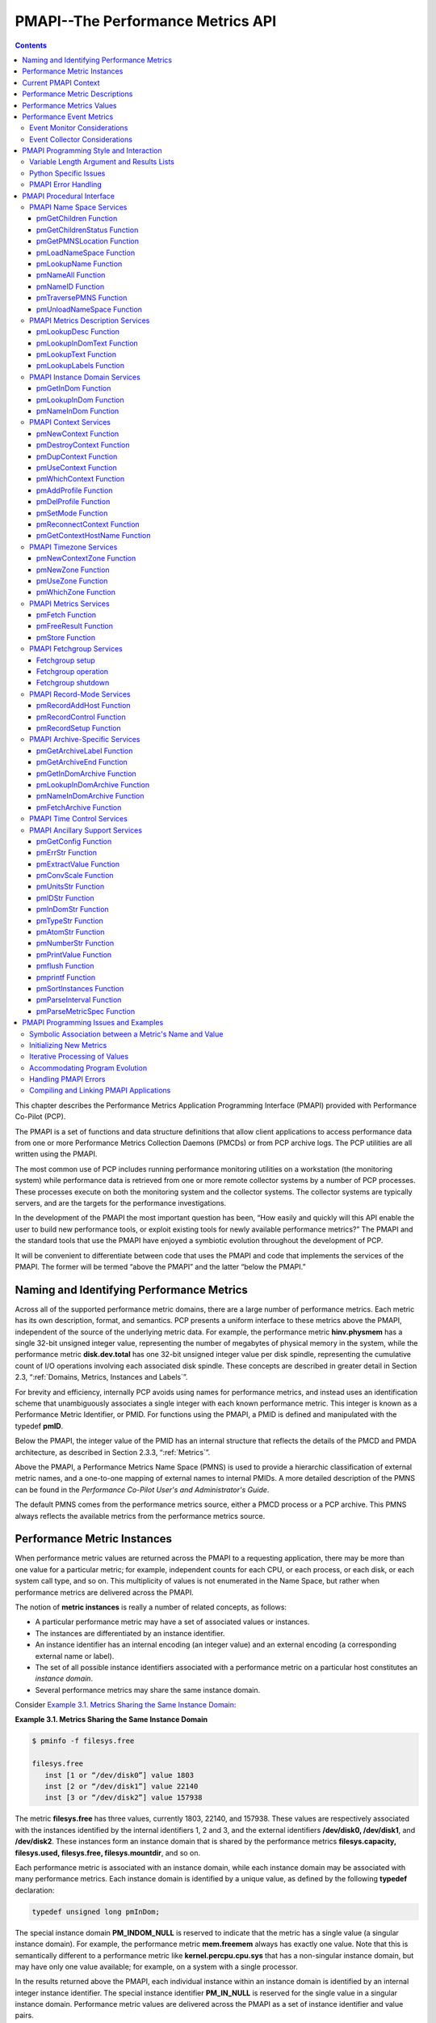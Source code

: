 .. _PMAPI:

PMAPI--The Performance Metrics API
######################################

.. contents::

This chapter describes the Performance Metrics Application Programming Interface (PMAPI) provided with Performance Co-Pilot (PCP).

The PMAPI is a set of functions and data structure definitions that allow client applications to access performance data from one or more Performance Metrics 
Collection Daemons (PMCDs) or from PCP archive logs. The PCP utilities are all written using the PMAPI.

The most common use of PCP includes running performance monitoring utilities on a workstation (the monitoring system) while performance data is retrieved from one 
or more remote collector systems by a number of PCP processes. These processes execute on both the monitoring system and the collector systems. The collector 
systems are typically servers, and are the targets for the performance investigations.

In the development of the PMAPI the most important question has been, “How easily and quickly will this API enable the user to build new performance tools, or 
exploit existing tools for newly available performance metrics?” The PMAPI and the standard tools that use the PMAPI have enjoyed a symbiotic evolution throughout 
the development of PCP.

It will be convenient to differentiate between code that uses the PMAPI and code that implements the services of the PMAPI. The former will be termed “above the 
PMAPI” and the latter “below the PMAPI.”

Naming and Identifying Performance Metrics
*******************************************

Across all of the supported performance metric domains, there are a large number of performance metrics. Each metric has its own description, format, and semantics. 
PCP presents a uniform interface to these metrics above the PMAPI, independent of the source of the underlying metric data. For example, the performance metric 
**hinv.physmem** has a single 32-bit unsigned integer value, representing the number of megabytes of physical memory in the system, while the performance metric 
**disk.dev.total** has one 32-bit unsigned integer value per disk spindle, representing the cumulative count of I/O operations involving each associated disk 
spindle. These concepts are described in greater detail in Section 2.3, “:ref:`Domains, Metrics, Instances and Labels`”.

For brevity and efficiency, internally PCP avoids using names for performance metrics, and instead uses an identification scheme that unambiguously associates a 
single integer with each known performance metric. This integer is known as a Performance Metric Identifier, or PMID. For functions using the PMAPI, a PMID is 
defined and manipulated with the typedef **pmID**.

Below the PMAPI, the integer value of the PMID has an internal structure that reflects the details of the PMCD and PMDA architecture, as described in 
Section 2.3.3, “:ref:`Metrics`”.

Above the PMAPI, a Performance Metrics Name Space (PMNS) is used to provide a hierarchic classification of external metric names, and a one-to-one mapping of 
external names to internal PMIDs. A more detailed description of the PMNS can be found in the *Performance Co-Pilot User's and Administrator's Guide*.

The default PMNS comes from the performance metrics source, either a PMCD process or a PCP archive. This PMNS always reflects the available metrics from the 
performance metrics source.

Performance Metric Instances
******************************

When performance metric values are returned across the PMAPI to a requesting application, there may be more than one value for a particular metric; for example, 
independent counts for each CPU, or each process, or each disk, or each system call type, and so on. This multiplicity of values is not enumerated in the Name 
Space, but rather when performance metrics are delivered across the PMAPI.

The notion of **metric instances** is really a number of related concepts, as follows:

* A particular performance metric may have a set of associated values or instances.

* The instances are differentiated by an instance identifier.

* An instance identifier has an internal encoding (an integer value) and an external encoding (a corresponding external name or label).

* The set of all possible instance identifiers associated with a performance metric on a particular host constitutes an *instance domain*.

* Several performance metrics may share the same instance domain.

Consider `Example 3.1. Metrics Sharing the Same Instance Domain`_:

.. _Example 3.1. Metrics Sharing the Same Instance Domain:

**Example 3.1. Metrics Sharing the Same Instance Domain**

.. sourcecode:: none

 $ pminfo -f filesys.free

 filesys.free
    inst [1 or “/dev/disk0”] value 1803
    inst [2 or “/dev/disk1”] value 22140
    inst [3 or “/dev/disk2”] value 157938

The metric **filesys.free** has three values, currently 1803, 22140, and 157938. These values are respectively associated with the instances identified by the 
internal identifiers 1, 2 and 3, and the external identifiers **/dev/disk0, /dev/disk1**, and **/dev/disk2**. These instances form an instance domain that is shared 
by the performance metrics **filesys.capacity, filesys.used, filesys.free, filesys.mountdir**, and so on.

Each performance metric is associated with an instance domain, while each instance domain may be associated with many performance metrics. Each instance domain is 
identified by a unique value, as defined by the following **typedef** declaration:

.. sourcecode:: none

        typedef unsigned long pmInDom;

The special instance domain **PM_INDOM_NULL** is reserved to indicate that the metric has a single value (a singular instance domain). For example, the performance 
metric **mem.freemem** always has exactly one value. Note that this is semantically different to a performance metric like **kernel.percpu.cpu.sys** that has a 
non-singular instance domain, but may have only one value available; for example, on a system with a single processor.

In the results returned above the PMAPI, each individual instance within an instance domain is identified by an internal integer instance identifier. The special 
instance identifier **PM_IN_NULL** is reserved for the single value in a singular instance domain. Performance metric values are delivered across the PMAPI as a 
set of instance identifier and value pairs.

The instance domain of a metric may change with time. For example, a machine may be shut down, have several disks added, and be rebooted. All performance metrics 
associated with the instance domain of disk devices would contain additional values after the reboot. The difficult issue of transient performance metrics means 
that repeated requests for the same PMID may return different numbers of values, or some changes in the particular instance identifiers returned. This means 
applications need to be aware that metric instantiation is guaranteed to be valid only at the time of collection.

.. note::
   Some instance domains are more dynamic than others. For example, consider the instance domains behind the performance metrics **proc.memory.rss** 
   (one instance per process), **swap.free** (one instance per swap partition) and **kernel.percpu.cpu.intr** (one instance per CPU).
   
Current PMAPI Context
***********************

When performance metrics are retrieved across the PMAPI, they are delivered in the context of a particular source of metrics, a point in time, and a profile of 
desired instances. This means that the application making the request has already negotiated across the PMAPI to establish the context in which the request should 
be executed.

A metric's source may be the current performance data from a particular host (a live or real-time source), or a set of archive logs of performance data collected 
by **pmlogger** at some remote host or earlier time (a retrospective or archive source). The metric's source is specified when the PMAPI context is created by 
calling the **pmNewContext** function. This function returns an opaque handle which can be used to identify the context.

The collection time for a performance metric is always the current time of day for a real-time source, or current position for an archive source. For archives, 
the collection time may be set to an arbitrary time within the bounds of the set of archive logs by calling the **pmSetMode** function.

The last component of a PMAPI context is an instance profile that may be used to control which particular instances from an instance domain should be retrieved. 
When a new PMAPI context is created, the initial state expresses an interest in all possible instances, to be collected at the current time. The instance profile 
can be manipulated using the **pmAddProfile** and **pmDelProfile** functions.

The current context can be changed by passing a context handle to **pmUseContext**. If a live context connection fails, the **pmReconnectContext** function can be 
used to attempt to reconnect it.

Performance Metric Descriptions
********************************

For each defined performance metric, there exists metadata describing it.

* A performance metric description (**pmDesc** structure) that describes the format and semantics of the performance metric.

* Help text associated with the metric and any associated instance domain.

* Performance metric labels (name:value pairs in **pmLabelSet** structures) associated with the metric and any associated instances.

The **pmDesc** structure, in `Example 3.2. pmDesc Structure`_, provides all of the information required to interpret and manipulate a performance metric through 
the PMAPI. It has the following declaration:

.. _Example 3.2. pmDesc Structure:

**Example 3.2. pmDesc Structure**

.. sourcecode:: none

 /* Performance Metric Descriptor */
 typedef struct {
     pmID    pmid;   /* unique identifier */
     int     type;   /* base data type (see below) */
     pmInDom indom;  /* instance domain */
     int     sem;    /* semantics of value (see below) */
     pmUnits units;  /* dimension and units (see below) */
 } pmDesc;

The **type** field in the **pmDesc** structure describes various encodings of a metric's value. Its value will be one of the following constants:

.. sourcecode:: none

 /* pmDesc.type - data type of metric values */
 #define PM_TYPE_NOSUPPORT -1   /* not in this version */
 #define PM_TYPE_32        0    /* 32-bit signed integer */
 #define PM_TYPE_U32       1    /* 32-bit unsigned integer */
 #define PM_TYPE_64        2    /* 64-bit signed integer */
 #define PM_TYPE_U64       3    /* 64-bit unsigned integer */
 #define PM_TYPE_FLOAT     4    /* 32-bit floating point */
 #define PM_TYPE_DOUBLE    5    /* 64-bit floating point */
 #define PM_TYPE_STRING    6    /* array of char */
 #define PM_TYPE_AGGREGATE 7    /* arbitrary binary data */
 #define PM_TYPE_AGGREGATE_STATIC 8 /* static pointer to aggregate */
 #define PM_TYPE_EVENT     9    /* packed pmEventArray */
 #define PM_TYPE_UNKNOWN   255  /* used in pmValueBlock not pmDesc */

By convention **PM_TYPE_STRING** is interpreted as a classic C-style null byte terminated string.

Event records are encoded as a packed array of strongly-typed, well-defined records within a **pmResult** structure, using a container metric with a value of type 
**PM_TYPE_EVENT**.

If the value of a performance metric is of type **PM_TYPE_STRING, PM_TYPE_AGGREGATE, PM_TYPE_AGGREGATE_STATIC**, or **PM_TYPE_EVENT**, the interpretation of that 
value is unknown to many PCP components. In the case of the aggregate types, the application using the value and the Performance Metrics Domain Agent (PMDA) 
providing the value must have some common understanding about how the value is structured and interpreted. Strings can be manipulated using the standard C libraries. 
Event records contain timestamps, event flags and event parameters, and the PMAPI provides support for unpacking an event record - see the **pmUnpackEventRecords(3)** 
man page for details. Further discussion on event metrics and event records can be found in Section 3.6, “`Performance Event Metrics`_”.

**PM_TYPE_NOSUPPORT** indicates that the PCP collection framework knows about the metric, but the corresponding service or application is either not configured or 
is at a revision level that does not provide support for this performance metric.

The semantics of the performance metric is described by the **sem** field of a **pmDesc** structure and uses the following constants:

.. sourcecode:: none

 /* pmDesc.sem - semantics of metric values */
 #define PM_SEM_COUNTER  1  /* cumulative count, monotonic increasing */
 #define PM_SEM_INSTANT  3  /* instantaneous value continuous domain */
 #define PM_SEM_DISCRETE 4  /* instantaneous value discrete domain */

Each value for a performance metric is assumed to be drawn from a set of values that can be described in terms of their dimensionality and scale by a compact 
encoding, as follows:

* The dimensionality is defined by a power, or index, in each of three orthogonal dimensions: Space, Time, and Count (dimensionless). For example, I/O throughput 
  is Space1.Time-1, while the running total of system calls is Count1, memory allocation is Space1, and average service time per event is Time1.Count-1.

* In each dimension, a number of common scale values are defined that may be used to better encode ranges that might otherwise exhaust the precision of a 32-bit 
  value. For example, a metric with dimension Space1.Time-1 may have values encoded using the scale megabytes per second.

This information is encoded in the **pmUnits** data structure, shown in `Example 3.3. pmUnits and pmDesc Structures`_. It is embedded in the pmDesc structure :

The structures are as follows:

.. _Example 3.3. pmUnits and pmDesc Structures:

**Example 3.3. pmUnits and pmDesc Structures**

.. sourcecode:: none

 /*
  * Encoding for the units (dimensions and
  * scale) for Performance Metric Values
  *
  * For example, a pmUnits struct of
  * { 1, -1, 0, PM_SPACE_MBYTE, PM_TIME_SEC, 0 }
  * represents Mbytes/sec, while 
  * { 0, 1, -1, 0, PM_TIME_HOUR, 6 }
  * represents hours/million-events
  */
 typedef struct {
     int pad:8;
     int scaleCount:4; /* one of PM_COUNT_* below */
     int scaleTime:4;  /* one of PM_TIME_* below */
     int scaleSpace:4; /* one of PM_SPACE_* below */    
     int dimCount:4;   /* event dimension */
     int dimTime:4;    /* time dimension */
     int dimSpace:4;   /* space dimension
 } pmUnits;   /* dimensional units and scale of value */
 /* pmUnits.scaleSpace */
 #define PM_SPACE_BYTE 0  /* bytes */
 #define PM_SPACE_KBYTE 1 /* kibibytes (1024) */
 #define PM_SPACE_MBYTE 2 /* mebibytes (1024^2) */
 #define PM_SPACE_GBYTE 3 /* gibibytes (1024^3) */
 #define PM_SPACE_TBYTE 4 /* tebibytes (1024^4) */
 #define PM_SPACE_PBYTE 5 /* pebibytes (1024^5) */
 #define PM_SPACE_EBYTE 6 /* exbibytes (1024^6) */
 #define PM_SPACE_ZBYTE 7 /* zebibytes (1024^7) */
 #define PM_SPACE_YBYTE 8 /* yobibytes (1024^8) */
 /* pmUnits.scaleTime */
 #define PM_TIME_NSEC 0   /* nanoseconds */
 #define PM_TIME_USEC 1   /* microseconds */
 #define PM_TIME_MSEC 2   /* milliseconds */
 #define PM_TIME_SEC 3    /* seconds */
 #define PM_TIME_MIN 4    /* minutes */
 #define PM_TIME_HOUR 5   /* hours */
 /*
  * pmUnits.scaleCount (e.g. count events, syscalls,
  * interrupts, etc.) -- these are simply powers of 10,
  * and not enumerated here.
  * e.g. 6 for 10^6, or -3 for 10^-3
  */
 #define PM_COUNT_ONE 0 /* 1 */

Metric and instance domain help text are simple ASCII strings. As a result, there are no special data structures associated with them. There are two forms of help 
text available for each metric and instance domain, however - one-line and long form.

**Example 3.4. Help Text Flags**

.. sourcecode:: none

 #define PM_TEXT_ONELINE 1
 #define PM_TEXT_HELP    2

Labels are stored and communicated within PCP using JSONB formatted strings in the **json** field of a **pmLabelSet** structure. This format is a restricted form 
of JSON suitable for indexing and other operations. In JSONB form, insignificant whitespace is discarded, and order of label names is not preserved. Within the 
PMCS, however, a lexicographically sorted key space is always maintained. Duplicate label names are not permitted. The label with highest precedence in the label 
hierarchy (context level labels, domain level labels, and so on) is the only one presented.

**Example 3.5. pmLabel and pmLabelSet Structures**

.. sourcecode:: none

 typedef struct {
     uint     name : 16;      /* label name offset in JSONB string */
     uint     namelen : 8;    /* length of name excluding the null */
     uint     flags : 8;      /* information about this label */
     uint     value : 16;     /* offset of the label value */
     uint     valuelen : 16;  /* length of value in bytes */
 } pmLabel;
 
 /* flags identifying label hierarchy classes. */
 #define PM_LABEL_CONTEXT        (1<<0)
 #define PM_LABEL_DOMAIN         (1<<1)
 #define PM_LABEL_INDOM          (1<<2)
 #define PM_LABEL_CLUSTER        (1<<3)
 #define PM_LABEL_ITEM           (1<<4)
 #define PM_LABEL_INSTANCES      (1<<5)
 /* flag identifying extrinsic labels. */
 #define PM_LABEL_OPTIONAL       (1<<7)
 
 typedef struct { 
     uint     inst;          /* PM_IN_NULL or the instance ID */ 
     int      nlabels;       /* count of labels or error code */
     char     *json;         /* JSONB formatted labels string */
     uint     jsonlen : 16;  /* JSON string length byte count */
     uint     padding : 16;  /* zero, reserved for future use */
     pmLabel  *labels;       /* indexing into the JSON string */
 } pmLabelSet;

The **pmLabel labels** array provides name and value indexes and lengths in the json string.

The **flags** field is a bitfield identifying the hierarchy level and whether this name:value pair is intrinsic (optional) or extrinsic (part of the mandatory, 
identifying metadata for the metric or instance). All other fields are offsets and lengths in the JSONB string from an associated **pmLabelSet** structure.

Performance Metrics Values
****************************

An application may fetch (or store) values for a set of performance metrics, each with a set of associated instances, using a single **pmFetch** (or **pmStore**) 
function call. To accommodate this, values are delivered across the PMAPI in the form of a tree data structure, rooted at a **pmResult** structure. This encoding 
is illustrated in `Figure 3.1. A Structured Result for Performance Metrics from pmFetch`_, and uses the component data structures in 
`Example 3.6. pmValueBlock and pmValue Structures`_:

.. _Example 3.6. pmValueBlock and pmValue Structures:

**Example 3.6. pmValueBlock and pmValue Structures**

.. sourcecode:: none

 typedef struct {
     int inst;                 /* instance identifier */
     union {
         pmValueBlock *pval;   /* pointer to value-block */
         int           lval;   /* integer value insitu */
     } value;
 } pmValue;
 
.. _Figure 3.1. A Structured Result for Performance Metrics from pmFetch:

.. figure:: ../../images/pmresult.svg

   Figure 3.1. A Structured Result for Performance Metrics from pmFetch

The internal instance identifier is stored in the **inst** element. If a value for a particular metric-instance pair is a 32-bit integer (signed or unsigned), then 
it will be stored in the **lval** element. If not, the value will be in a **pmValueBlock** structure, as shown in `Example 3.7. pmValueBlock Structure`_, and will 
be located via **pval**:

The **pmValueBlock** structure is as follows:

.. _Example 3.7. pmValueBlock Structure:

**Example 3.7. pmValueBlock Structure**

.. sourcecode:: none

 typedef struct {
     unsigned int    vlen : 24;    /* bytes for vtype/vlen + vbuf */
     unsigned int    vtype : 8;    /* value type */
     char            vbuf[1];      /* the value */
 } pmValueBlock;

The length of the **pmValueBlock** (including the **vtype** and **vlen** fields) is stored in **vlen**. Despite the prototype declaration of **vbuf**, this array 
really accommodates **vlen** minus **sizeof(vlen)** bytes. The **vtype** field encodes the type of the value in the **vbuf[]** array, and is one of the 
**PM_TYPE_\*** macros defined in **<pcp/pmapi.h>**.

A **pmValueSet** structure, as shown in `Example 3.8. pmValueSet Structure`_, contains all of the values to be returned from **pmFetch** for a single performance 
metric identified by the **pmid** field.

.. _Example 3.8. pmValueSet Structure:

**Example 3.8. pmValueSet Structure**

.. sourcecode:: none

 typedef struct {
     pmID    pmid;          /* metric identifier */
     int     numval;        /* number of values */
     int     valfmt;        /* value style, insitu or ptr */
     pmValue vlist[1];      /* set of instances/values */ 
 } pmValueSet;

If positive, the **numval** field identifies the number of value-instance pairs in the **vlist** array (despite the prototype declaration of size 1). If **numval** 
is zero, there are no values available for the associated performance metric and **vlist[0]** is undefined. A negative value for **numval** indicates an error 
condition (see the **pmErrStr(3)** man page) and **vlist[0]** is undefined. The **valfmt** field has the value **PM_VAL_INSITU** to indicate that the values for the 
performance metrics should be located directly via the **lval** member of the **value** union embedded in the elements of **vlist**; otherwise, metric values are 
located indirectly via the **pval** member of the elements of **vlist**.

The **pmResult** structure, as shown in `Example 3.9. pmResult Structure`_, contains a time stamp and an array of **numpmid** pointers to **pmValueSet**.

.. _Example 3.9. pmResult Structure:

**Example 3.9. pmResult Structure**

.. sourcecode:: none

 /* Result returned by pmFetch() */
 typedef struct {
     struct timeval timestamp;    /* stamped by collector */
     int            numpmid;      /* number of PMIDs */
     pmValueSet     *vset[1];     /* set of value sets */
 } pmResult

There is one **pmValueSet** pointer per PMID, with a one-to-one correspondence to the set of requested PMIDs passed to **pmFetch**.

Along with the metric values, the PMAPI returns a time stamp with each **pmResult** that serves to identify when the performance metric values were collected. The 
time is in the format returned by **gettimeofday** and is typically very close to the time when the metric values were extracted from their respective domains.

.. note::
   There is a question of exactly when individual metrics may have been collected, especially given their origin in potentially different performance metric 
   domains, and variability in metric updating frequency by individual PMDAs. PCP uses a pragmatic approach, in which the PMAPI implementation returns all metrics 
   with values accurate as of the time stamp, to the maximum degree possible, and PMCD demands that all PMDAs deliver values within a small realtime window. The 
   resulting inaccuracy is small, and the additional burden of accurate individual timestamping for each returned metric value is neither warranted nor practical 
   (from an implementation viewpoint).

The PMAPI provides functions to extract, rescale, and print values from the above structures; refer to Section 3.8.11, “`PMAPI Ancillary Support Services`_”.

Performance Event Metrics
**************************

In addition to performance metric values which are sampled by monitor tools, PCP supports the notion of performance event metrics which occur independently to any 
sampling frequency. These event metrics (PM_TYPE_EVENT) are delivered using a novel approach which allows both sampled and event trace data to be delivered via the 
same live wire protocol, the same on-disk archive format, and fundamentally using the same PMAPI services. In other words, a monitor tool may be sample and trace, 
simultaneously, using the PMAPI services discussed here.

Event metrics are characterised by certain key properties, distinguishing them from the other metric types (counters, instantaneous, and discrete):

* Occur at times outside of any monitor tools control, and often have a fine-grained timestamp associated with each event.

* Often have parameters associated with the event, which further describe each individual event, as shown in `Figure 3.2. Sample write(2) syscall entry point encoding`_.

* May occur in very rapid succession, at rates such that both the collector and monitor sides may not be able to track all events. This property requires the PCP 
  protocol to support the notion of "dropped" or "missed" events.

* There may be inherent relationships between events, for example the start and commit (or rollback) of a database transaction could be separate events, linked by 
  a common transaction identifier (which would likely also be one of the parameters to each event). Begin-end and parent-child relationships are relatively common, 
  and these properties require the PCP protocol to support the notion of "flags" that can be associated with events.

These differences aside, the representation of event metrics within PCP shares many aspects of the other metric types - event metrics appear in the Name Space (as 
do each of the event parameters), each has an associated Performance Metric Identifier and Descriptor, may have an instance domain associated with them, and may be 
recorded by **pmlogger** for subsequent replay.

.. _Figure 3.2. Sample write(2) syscall entry point encoding:

.. figure:: ../../images/syscallevent.svg

   Figure 3.2. Sample write(2) syscall entry point encoding

Event metrics and their associated information (parameters, timestamps, flags, and so on) are delivered to monitoring tools alongside sampled metrics as part of 
the **pmResult** structure seen previously in `Example 3.9. pmResult Structure`_.

The semantics of **pmFetch(3)** specifying an event metric PMID are such that all events observed on the collector since the previous fetch (by this specific 
monitor client) are to transferred to the monitor. Each event will have the metadata described earlier encoded with it (timestamps, flags, and so on) for each event. 
The encoding of the series of events involves a compound data structure within the **pmValueSet** associated with the event metric PMID, as illustrated in 
`Figure 3.3. Result Format for Event Performance Metrics from pmFetch`_.

.. _Figure 3.3. Result Format for Event Performance Metrics from pmFetch:

.. figure:: ../../images/pmevents.svg

  Figure 3.3. Result Format for Event Performance Metrics from pmFetch

At the highest level, the "series of events" is encapsulated within a **pmEventArray** structure, as in `Example 3.10. pmEventArray and pmEventRecord Structures`_:

.. _Example 3.10. pmEventArray and pmEventRecord Structures:

**Example 3.10. pmEventArray and pmEventRecord Structures**

.. sourcecode:: none

 typedef struct {
     pmTimeval      er_timestamp;  /* 2 x 32-bit timestamp format */
     unsigned int     er_flags;      /* event record characteristics */
     int              er_nparams;    /* number of ea_param[] entries */
     pmEventParameter er_param[1];
 } pmEventRecord;
 
 typedef struct {
     unsigned int     ea_len :  24;  /* bytes for type/len + records */
     unsigned int     ea_type : 8;   /* value type */
     int              ea_nrecords;   /* number of ea_record entries */
     pmEventRecord    ea_record[1];
 } pmEventArray;

Note that in the case of dropped events, the **pmEventRecord** structure is used to convey the number of events dropped - *er_flags* is used to indicate the 
presence of dropped events, and *er_nparams* is used to hold a count. Unsurprisingly, the parameters (*er_param*) will be empty in this situation.

The **pmEventParameter** structure is as follows:

.. _Example 3.11. pmEventParameter Structure:

**Example 3.11. pmEventParameter Structure**

.. sourcecode:: none

 typedef struct {
     pmID             ep_pmid;       /* parameter identifier */
     unsigned int     ep_type;       /* value type */
     int              ep_len;        /* bytes for type/len + vbuf */
     /* actual value (vbuf) here */
 } pmEventParameter;
 
Event Monitor Considerations
===============================

In order to simplify the decoding of event record arrays, the PMAPI provides the **pmUnpackEventRecords** function for monitor tools. This function is passed a 
pointer to a **pmValueSet** associated with an event metric (within a **pmResult**) from a **pmFetch(3)**. For a given instance of that event metric, it returns an 
array of "unpacked" **pmResult** structures for each event.

The control information (flags and optionally dropped events) is included as derived metrics within each result structure. As such, these values can be queried 
similarly to other metrics, using their names - **event.flags** and **event.missed**. Note that these metrics will only exist after the first call to 
**pmUnpackEventRecords**.

An example of decoding event metrics in this way is presented in `Example 3.12. Unpacking Event Records from an Event Metric pmValueSet`_:

.. _Example 3.12. Unpacking Event Records from an Event Metric pmValueSet:

**Example 3.12. Unpacking Event Records from an Event Metric pmValueSet**

.. sourcecode:: none

 enum { event_flags = 0, event_missed = 1 };
 static char *metadata[] = { "event.flags", "event.missed" };
 static pmID metapmid[2];

 void dump_event(pmValueSet *vsp, int idx)
 {
     pmResult    **res;
     int	        r, sts, nrecords; 
 
     nrecords = pmUnpackEventRecords(vsp, idx, &res);
     if (nrecords < 0)
         fprintf(stderr, " pmUnpackEventRecords: %s\n", pmErrStr(nrecords));
     else
         printf(" %d event records\n", nrecords);

     if ((sts = pmLookupName(2, &metadata, &metapmid)) < 0) {
         fprintf(stderr, "Event metadata error: %s\n", pmErrStr(sts));
         exit(1);
     }
 
     for (r = 0; r < nrecords; r++)
         dump_event_record(res, r);
 
     if (nrecords >= 0)
         pmFreeEventResult(res);
 }
 
 void dump_event_record(pmResult *res, int r)
 {
     int         p;
 
     pmPrintStamp(stdout, &res[r]->timestamp);
     if (res[r]->numpmid == 0)
        	printf(" ==> No parameters\n");
     for (p = 0; p < res[r]->numpmid; p++) {
         pmValueSet  *vsp = res[r]->vset[p];
 
         if (vsp->numval < 0) {
             int error = vsp->numval;
             printf("%s: %s\n", pmIDStr(vsp->pmid), pmErrStr(error));
         } else if (vsp->pmid == metapmid[event_flags]) {
             int flags = vsp->vlist[0].value.lval;
             printf(" flags 0x%x (%s)\n", flags, pmEventFlagsStr(flags));
         } else if (vsp->pmid == metapmid[event_missed]) {
             int count = vsp->vlist[0].value.lval;
             printf(" ==> %d missed event records\n", count);
         } else {
             dump_event_record_parameters(vsp);
         }
     }
 }
 
 void dump_event_record_parameters(pmValueSet *vsp)
 {
     pmDesc      desc;
     char        *name;
     int         sts, j;
 
     if ((sts = pmLookupDesc(vsp->pmid, &desc)) < 0) {
         fprintf(stderr, "pmLookupDesc: %s\n", pmErrStr(sts));
     } else
     if ((sts = pmNameID(vsp->pmid, &name)) < 0) {
         fprintf(stderr, "pmNameID: %s\n", pmErrStr(sts));
     } else {
         printf("parameter %s", name);
         for (j = 0; j < vsp->numval; j++) {
             pmValue *vp = &vsp->vlist[j];
             if (vsp->numval > 1) {
                 printf("[%d]", vp->inst);
                 pmPrintValue(stdout, vsp->valfmt, desc.type, vp, 1);
                 putchar('\n');
             }
         }
         free(name);
     }
 }
 
Event Collector Considerations
================================

There is a feedback mechanism that is inherent in the design of the PCP monitor-collector event metric value exchange, which protects both monitor and collector 
components from becoming overrun by high frequency event arrivals. It is important that PMDA developers are aware of this mechanism and all of its implications.

Monitor tools can query new event arrival on whatever schedule they choose. There are no guarantees that this is a fixed interval, and no way for the PMDA to 
attempt to dictate this interval (nor should there be).

As a result, a PMDA that provides event metrics must:

* Track individual client connections using the per-client PMDA extensions (PMDA_INTERFACE_5 or later).

* Queue events, preferably in a memory-efficient manner, such that each interested monitor tool (there may be more than one) is informed of those events that 
  arrived since their last request.

* Control the memory allocated to in-memory event storage. If monitors are requesting new events too slowly, compared to event arrival on the collector, the 
  "missed events" feedback mechanism must be used to inform the monitor. This mechanism is also part of the model by which a PMDA can fix the amount of memory it 
  uses. Once a fixed space is consumed, events can be dropped from the tail of the queue for each client, provided a counter is incremented and the client is 
  subsequently informed.
  
.. note::
   It is important that PMDAs are part of the performance solution, and not part of the performance problem! With event metrics, this is much more difficult to 
   achieve than with counters or other sampled values.
   
There is certainly elegance to this approach for event metrics, and the way they dovetail with other, sampled performance metrics is unique to PCP. Notice also 
how the scheme naturally allows multiple monitor tools to consume the same events, no matter what the source of events is. The downside to this flexibility is 
increased complexity in the PMDA when event metrics are used.

This complexity comes in the form of event queueing and memory management, as well as per-client state tracking. Routines are available as part of the **pcp_pmda** 
library to assist, however - refer to the man page entries for **pmdaEventNewQueue(3)** and **pmdaEventNewClient(3)** for further details.

One final set of helper APIs is available to PMDA developers who incorporate event metrics. There is a need to build the **pmEventArray** structure, introduced in 
`Example 3.10. pmEventArray and pmEventRecord Structures`_. This can be done directly, or using the helper routine **pmdaEventNewArray(3)**. If the latter, simpler 
model is chosen, the closely related routines **pmdaEventAddRecord, pmdaEventAddParam** and **pmdaEventAddMissedRecord** would also usually be used.

Depending on the nature of the events being exported by a PMDA, it can be desirable to perform **filtering** of events on the collector system. This reduces the 
amount of event traffic between monitor and collector systems (which may be filtered further on the monitor system, before presenting results). Some PMDAs have had 
success using the **pmStore(3)** mechanism to allow monitor tools to send a filter to the PMDA - using either a special control metric for the store operation, or 
the event metric itself. The filter sent will depend on the event metric, but it might be a regular expression, or a tracing script, or something else.

This technique has also been used to **enable** and **disable** event tracing entirely. It is often appropriate to make use of authentication and user credentials 
when providing such a facility (PMDA_INTERFACE_6 or later).

PMAPI Programming Style and Interaction
*****************************************

The following sections describe the PMAPI programming style:

* Variable length argument and results lists

* Python specific issues

* PMAPI error handling

Variable Length Argument and Results Lists
===========================================

All arguments and results involving a “list of something” are encoded as an array with an associated argument or function value to identify the number of elements 
in the array. This encoding scheme avoids both the **varargs** approach and sentinel-terminated lists. Where the size of a result is known at the time of a call, 
it is the caller's responsibility to allocate (and possibly free) the storage, and the called function assumes that the resulting argument is of an appropriate size.

Where a result is of variable size and that size cannot be known in advance (for example, **pmGetChildren, pmGetInDom, pmNameInDom, pmNameID, pmLookupText**, 
**pmLookupLabels** and **pmFetch**), the underlying implementation uses dynamic allocation through **malloc** in the called function, with the caller responsible 
for subsequently calling **free** to release the storage when no longer required.

In the case of the result from **pmFetch**, there is a function (**pmFreeResult**) to release the storage, due to the complexity of the data structure and the 
need to make multiple calls to **free** in the correct sequence. Similarly, the **pmLookupLabels** function has an associated function (**pmFreeLabelSets**) to 
release the storage.

As a general rule, if the called function returns an error status, then no allocation is done, the pointer to the variable sized result is undefined, and **free**, 
**pmFreeLabelSets**, or **pmFreeResult** should not be called.

Python Specific Issues
========================

A pcp client may be written in the python language by making use of the python bindings for PMAPI. The bindings use the python ctypes module to provide an interface 
to the PMAPI C language data structures. The primary imports that are needed by a client are:

* cpmapi which provides access to PMAPI constants
  
  .. sourcecode:: none

     import cpmapi as c_api

* pmapi which provides access to PMAPI functions and data structures

  .. sourcecode:: none

     from pcp import pmapi
    
* pmErr which provides access to the python bindings exception handler

  .. sourcecode:: none

     from pcp.pmapi import pmErr
    
* pmgui which provides access to PMAPI record mode functions

  .. sourcecode:: none

     from pcp import pmgui

Creating and destroying a PMAPI context in the python environment is done by creating and destroying an object of the pmapi class. This is done in one of two ways, 
either directly:

.. sourcecode:: none

 context = pmapi.pmContext()

or by automated processing of the command line arguments (refer to the **pmGetOptions** man page for greater detail).

.. sourcecode:: none

 options = pmapi.pmOptions(...)
 context = pmapi.pmContext.fromOptions(options, sys.argv)

Most PMAPI C functions have python equivalents with similar, although not identical, call signatures. Some of the python functions do not return native python 
types, but instead return native C types wrapped by the ctypes library. In most cases these types are opaque, or nearly so; for example *pmid*:

.. sourcecode:: none

 pmid = context.pmLookupName("mem.freemem")
 desc = context.pmLookupDescs(pmid)
 result = context.pmFetch(pmid)
 ...

See the comparison of a standalone C and python client application in `Example 3.25. PMAPI Error Handling`_.

PMAPI Error Handling
=====================

Where error conditions may arise, the functions that compose the PMAPI conform to a single, simple error notification scheme, as follows:

* The function returns an **int**. Values greater than or equal to zero indicate no error, and perhaps some positive status: for example, the number of items processed.

* Values less than zero indicate an error, as determined by a global table of error conditions and messages.

A PMAPI library function along the lines of **strerror** is provided to translate error conditions into error messages; see the **pmErrStr(3)** and **pmErrStr_r(3)** 
man pages. The error condition is returned as the function value from a previous PMAPI call; there is no global error indicator (unlike **errno**). This is to 
accommodate multi-threaded performance tools.

The available error codes may be displayed with the following command:

.. sourcecode:: none

    pmerr -l

Where possible, PMAPI routines are made as tolerant to failure as possible. In particular, routines which deal with compound data structures - results structures, 
multiple name lookups in one call and so on, will attempt to return all data that can be returned successfully, and errors embedded in the result where there were 
(partial) failures. In such cases a negative failure return code from the routine indicates catastrophic failure, otherwise success is returned and indicators for 
the partial failures are returned embedded in the results.

PMAPI Procedural Interface
*****************************

The following sections describe all of the PMAPI functions that provide access to the PCP infrastructure on behalf of a client application:

* PMAPI Name Space services
* PMAPI metric description services
* PMAPI instance domain services
* PMAPI context services
* PMAPI timezone services
* PMAPI metrics services
* PMAPI fetchgroup services
* PMAPI record-mode services
* PMAPI archive-specific services
* PMAPI time control services
* PMAPI ancillary support services

PMAPI Name Space Services
============================

The functions described in this section provide Performance Metrics Application Programming Interface (PMAPI) Name Space services.

pmGetChildren Function
------------------------

.. sourcecode:: none

 int pmGetChildren(const char*name, char***offspring)
 Python:
 [name1, name2...] = pmGetChildren(name)

Given a full pathname to a node in the current PMNS, as identified by *name*, return through *offspring* a list of the relative names of all the immediate descendents 
of *name* in the current PMNS. As a special case, if *name* is an empty string, (that is, **""** but not **NULL** or **(char \*)0**), the immediate descendents of 
the root node in the PMNS are returned.

For the python bindings a tuple containing the relative names of all the immediate descendents of *name* in the current PMNS is returned.

Normally, **pmGetChildren** returns the number of descendent names discovered, or a value less than zero for an error. The value zero indicates that the *name* is 
valid, and associated with a leaf node in the PMNS.

The resulting list of pointers (*offspring*) and the values (relative metric names) that the pointers reference are allocated by **pmGetChildren** with a single 
call to **malloc**, and it is the responsibility of the caller to issue a **free** (*offspring*) system call to release the space when it is no longer required. 
When the result of **pmGetChildren** is less than one, *offspring* is undefined (no space is allocated, and so calling **free** is counterproductive).

The python bindings return a tuple containing the relative names of all the immediate descendents of *name*, where *name* is a full pathname to a node in the 
current PMNS.

pmGetChildrenStatus Function
-----------------------------

.. sourcecode:: none

 int pmGetChildrenStatus(const char *name, char ***offspring, int **status)
 Python:
 ([name1, name2...],[status1, status2...]) = pmGetChildrenStatus(name)

The **pmGetChildrenStatus** function is an extension of **pmGetChildren** that optionally returns status information about each of the descendent names.

Given a fully qualified pathname to a node in the current PMNS, as identified by *name*, **pmGetChildrenStatus** returns by means of *offspring* a list of the 
relative names of all of the immediate descendent nodes of *name* in the current PMNS. If *name* is the empty string (""), it returns the immediate descendents of 
the root node in the PMNS.

If *status* is not NULL, then **pmGetChildrenStatus** also returns the status of each child by means of *status*. This refers to either a leaf node (with value 
**PMNS_LEAF_STATUS**) or a non-leaf node (with value **PMNS_NONLEAF_STATUS**).

Normally, **pmGetChildrenStatus** returns the number of descendent names discovered, or else a value less than zero to indicate an error. The value zero indicates 
that name is a valid metric name, being associated with a leaf node in the PMNS.

The resulting list of pointers (*offspring*) and the values (relative metric names) that the pointers reference are allocated by **pmGetChildrenStatus** with a 
single call to **malloc**, and it is the responsibility of the caller to **free** (*offspring*) to release the space when it is no longer required. The same holds true 
for the *status* array.

The python bindings return a tuple containing the relative names and statuses of all the immediate descendents of *name*, where *name* is a full pathname to a node 
in the current PMNS.

pmGetPMNSLocation Function
----------------------------

.. sourcecode:: none

 int pmGetPMNSLocation(void)
 Python:
 int loc = pmGetPMNSLocation()

If an application needs to know where the origin of a PMNS is, **pmGetPMNSLocation** returns whether it is an archive (**PMNS_ARCHIVE**), a local PMNS file 
(**PMNS_LOCAL**), or a remote PMCD (**PMNS_REMOTE**). This information may be useful in determining an appropriate error message depending on PMNS location.

The python bindings return whether a PMNS is an archive *cpmapi.PMNS_ARCHIVE*, a local PMNS file *cpmapi.PMNS_LOCAL*, or a remote PMCD *cpmapi.PMNS_REMOTE*. 
The constants are available by importing cpmapi.

pmLoadNameSpace Function
-----------------------------

.. sourcecode:: none

 int pmLoadNameSpace(const char *filename)
 Python:
 int status = pmLoadNameSpace(filename)

In the highly unusual situation that an application wants to force using a local Performance Metrics Name Space (PMNS), the application can load the PMNS using 
**pmLoadNameSpace**.

The *filename* argument designates the PMNS of interest. For applications that do not require a tailored Name Space, the special value **PM_NS_DEFAULT** may be used 
for *filename*, to force a default local PMNS to be established. Externally, a PMNS is stored in an ASCII format.

The python bindings load a local tailored Name Space from *filename*.

.. note::
   Do not use this routine in monitor tools. The distributed PMNS services avoid the need for a local PMNS; so applications should **not** use **pmLoadNameSpace**. 
   Without this call, the default PMNS is the one at the source of the performance metrics (PMCD or an archive).
   
pmLookupName Function
-----------------------

.. sourcecode:: none

 int pmLookupName(int numpmid, char *namelist[], pmID pmidlist[])
 Python:
 c_uint pmid [] = pmLookupName("MetricName")
 c_uint pmid [] = pmLookupName(("MetricName1", "MetricName2", ...))

Given a list in *namelist* containing *numpmid* full pathnames for performance metrics from the current PMNS, **pmLookupName** returns the list of associated PMIDs 
through the *pmidlist* parameter. Invalid metrics names are translated to the error PMID value of **PM_ID_NULL**.

The result from **pmLookupName** is the number of names translated in the absence of errors, or an error indication. Note that argument definition and the error 
protocol guarantee a one-to-one relationship between the elements of *namelist* and *pmidlist*; both lists contain exactly *numpmid* elements.

The python bindings return an array of associated PMIDs corresponding to a tuple of *MetricNames*. The returned *pmid* tuple is passed to **pmLookupDescs** and 
**pmFetch**.

pmNameAll Function
--------------------

.. sourcecode:: none

 int pmNameAll(pmID pmid, char ***nameset)
 Python:
 [name1, name2...] = pmNameAll(pmid)

Given a performance metric ID in *pmid*, **pmNameAll** determines all the corresponding metric names, if any, in the PMNS, and returns these through *nameset*.

The resulting list of pointers *nameset* and the values (relative names) that the pointers reference are allocated by **pmNameAll** with a single call to **malloc**. 
It is the caller's responsibility to call **free** and release the space when it is no longer required.

In the absence of errors, **pmNameAll** returns the number of names in **nameset**.

For many PMNS instances, there is a 1:1 mapping between a name and a PMID, and under these circumstances, **pmNameID** provides a simpler interface in the absence 
of duplicate names for a particular PMID.

The python bindings return a tuple of all metric names having this identical *pmid*.

pmNameID Function
-------------------

.. sourcecode:: none

 int pmNameID(pmID pmid, char **name)
 Python:
 "metric name" = pmNameID(pmid)

Given a performance metric ID in *pmid*, **pmNameID** determines the corresponding metric name, if any, in the current PMNS, and returns this through *name*.

In the absence of errors, **pmNameID** returns zero. The *name* argument is a null byte terminated string, allocated by **pmNameID** using **malloc**. It is the 
caller's responsibility to call **free** and release the space when it is no longer required.

The python bindings return a metric name corresponding to a *pmid*.

pmTraversePMNS Function
---------------------------

.. sourcecode:: none

 int pmTraversePMNS(const char *name, void (*dometric)(const char *))
 Python:
 int status = pmTraversePMNS(name, traverse_callback)

The function **pmTraversePMNS** may be used to perform a depth-first traversal of the PMNS. The traversal starts at the node identified by *name* --if *name* is an 
empty string, the traversal starts at the root of the PMNS. Usually, *name* would be the pathname of a non-leaf node in the PMNS.

For each leaf node (actual performance metrics) found in the traversal, the user-supplied function **dometric** is called with the full pathname of that metric in 
the PMNS as the single argument; this argument is a null byte-terminated string, and is constructed from a buffer that is managed internally to **pmTraversePMNS**. 
Consequently, the value is valid only during the call to **dometric**--if the pathname needs to be retained, it should be copied using **strdup** before returning 
from **dometric**; see the **strdup(3)** man page.

The python bindings perform a depth first traversal of the PMNS by scanning *namespace*, depth first, and call a python function *traverse_callback* for each node.

pmUnloadNameSpace Function
----------------------------

.. sourcecode:: none

 int pmUnloadNameSpace(void)
 Python:
 pmUnLoadNameSpace("NameSpace")

If a local PMNS was loaded with **pmLoadNameSpace**, calling **pmUnloadNameSpace** frees up the memory associated with the PMNS and force all subsequent Name Space 
functions to use the distributed PMNS. If **pmUnloadNameSpace** is called before calling **pmLoadNameSpace**, it has no effect.

As discussed in Section 3.8.1.4, “`pmLoadNameSpace Function`_” there are few if any situations where clients need to call this routine in modern versions of PCP.

PMAPI Metrics Description Services
======================================

The functions described in this section provide Performance Metrics Application Programming Interface (PMAPI) metric description services.

pmLookupDesc Function
-----------------------

.. sourcecode:: none

 int pmLookupDesc(pmID pmid, pmDesc *desc)
 Python:
 pmDesc* pmdesc = pmLookupDesc(c_uint pmid)
 (pmDesc* pmdesc)[] = pmLookupDescs(c_uint pmids[N])
 (pmDesc* pmdesc)[] = pmLookupDescs(c_uint pmid)

Given a Performance Metric Identifier (PMID) as *pmid*, **pmLookupDesc** returns the associated **pmDesc** structure through the parameter *desc* from the current 
PMAPI context. For more information about **pmDesc**, see Section 3.4, “`Performance Metric Descriptions`_”.

The python bindings return the metric description structure **pmDesc** corresponding to *pmid*. The returned *pmdesc* is passed to **pmExtractValue** and 
**pmLookupInDom**. The python bindings provide an entry **pmLookupDescs** that is similar to pmLookupDesc but does a metric description lookup for each element 
in a PMID array *pmids*.

pmLookupInDomText Function
----------------------------

.. sourcecode:: none

 int pmLookupInDomText(pmInDom indom, int level, char **buffer)
 Python:
 "metric description" = pmGetInDomText(pmDesc pmdesc)

Provided the source of metrics from the current PMAPI context is a host, retrieve descriptive text about the performance metrics instance domain identified by *indom*.

The *level* argument should be **PM_TEXT_ONELINE** for a one-line summary, or **PM_TEXT_HELP** for a more verbose description suited to a help dialogue. The space 
pointed to by *buffer* is allocated in **pmLookupInDomText** with **malloc**, and it is the responsibility of the caller to free unneeded space; see the **malloc(3)** 
and **free(3)** man pages.

The help text files used to implement **pmLookupInDomText** are often created using **newhelp** and accessed by the appropriate PMDA response to requests forwarded 
to the PMDA by PMCD. Further details may be found in Section 2.4.4, ":ref:`PMDA Help Text`" .

The python bindings lookup the description text about the performance metrics pmDesc *pmdesc*. The default is a one line summary; for a more verbose description 
add an optional second parameter *cpmapi.PM_TEXT_HELP*. The constant is available by importing cpmapi.

pmLookupText Function
-----------------------

.. sourcecode:: none

 int pmLookupText(pmID pmid, int level, char **buffer)
 Python:
 "metric description" = pmLookupText(c_uint pmid)

Retrieve descriptive text about the performance metric identified by *pmid*. The argument *level* should be **PM_TEXT_ONELINE** for a one-line summary, or 
**PM_TEXT_HELP** for a more verbose description, suited to a help dialogue.

The space pointed to by *buffer* is allocated in **pmLookupText** with **malloc**, and it is the responsibility of the caller to **free** the space when it is no 
longer required; see the **malloc(3)** and **free(3)** man pages.

The help text files used to implement **pmLookupText** are created using **newhelp** and accessed by the appropriate PMDA in response to requests forwarded to the 
PMDA by PMCD. Further details may be found in Section 2.4.4, “:ref:`PMDA Help Text`”.

The python bindings lookup the description text about the performance metrics pmID *pmid*. The default is a one line summary; for a more verbose description add an 
optional second parameter *cpmapi.PM_TEXT_HELP*. The constant is available by importing cpmapi.

pmLookupLabels Function
-------------------------

.. sourcecode:: none

 int pmLookupLabels(pmID pmid, pmLabelSet **labelsets)
 Python:
 (pmLabelSet* pmlabelset)[] pmLookupLabels(c_uint pmid)

Retrieve **name:value** pairs providing additional identity and descriptive metadata about the performance metric identified by *pmid*.

The space pointed to by *labelsets* is allocated in **pmLookupLabels** with potentially multiple calls to **malloc** and it is the responsibility of the caller to 
**pmFreeLabelSets** the space when it is no longer required; see the **malloc(3)** and **pmFreeLabelSets(3)** man pages.

Additional helper interfaces are also available, used internally by **pmLookupLabels** and to help with post-processing of *labelsets*. See the **pmLookupLabels(3)** 
and **pmMergeLabelSets(3)** man pages.

PMAPI Instance Domain Services
================================

The functions described in this section provide Performance Metrics Application Programming Interface (PMAPI) instance domain services.

pmGetInDom Function
---------------------

.. sourcecode:: none

 int pmGetInDom(pmInDom indom, int **instlist, char ***namelist)
 Python:
 ([instance1, instance2...] [name1, name2...]) pmGetInDom(pmDesc pmdesc)

In the current PMAPI context, locate the description of the instance domain *indom*, and return through *instlist* the internal instance identifiers for all 
instances, and through *namelist* the full external identifiers for all instances. The number of instances found is returned as the function value (or less than 
zero to indicate an error).

The resulting lists of instance identifiers (*instlist* and *namelist*), and the names that the elements of *namelist* point to, are allocated by **pmGetInDom** 
with two calls to **malloc**, and it is the responsibility of the caller to use **free** (*instlist*) and **free** (*namelist*) to release the space when it is no 
longer required. When the result of **pmGetInDom** is less than one, both *instlist* and *namelist* are undefined (no space is allocated, and so calling **free** 
is a bad idea); see the **malloc(3)** and **free(3)** man pages.

The python bindings return a tuple of the instance identifiers and instance names for an instance domain *pmdesc*.

pmLookupInDom Function
------------------------

.. sourcecode:: none

 int pmLookupInDom(pmInDom indom, const char *name)
 Python:
 int instid = pmLookupInDom(pmDesc pmdesc, "Instance")

For the instance domain *indom*, in the current PMAPI context, locate the instance with the external identification given by *name*, and return the internal 
instance identifier.

The python bindings return the instance id corresponding to *"Instance"* in the instance domain *pmdesc*.

pmNameInDom Function
----------------------

.. sourcecode:: none

 int pmNameInDom(pmInDom indom, int inst, char **name)
 Python:
 "instance id" = pmNameInDom(pmDesc pmdesc, c_uint instid)

For the instance domain *indom*, in the current PMAPI context, locate the instance with the internal instance identifier given by *inst*, and return the full 
external identification through *name*. The space for the value of *name* is allocated in **pmNameInDom** with **malloc**, and it is the responsibility of the 
caller to free the space when it is no longer required; see the **malloc(3)** and **free(3)** man pages.

The python bindings return the text name of an instance corresponding to an instance domain *pmdesc* with instance identifier *instid*.

PMAPI Context Services
========================

`Table 3.1. Context Components of PMAPI Functions`_ shows which of the three components of a PMAPI context (metrics source, instance profile, and collection time) 
are relevant for various PMAPI functions. Those PMAPI functions not shown in this table either manipulate the PMAPI context directly, or are executed independently 
of the current PMAPI context.

.. _Table 3.1. Context Components of PMAPI Functions:

**Table 3.1. Context Components of PMAPI Functions**

.. list-table::
   :widths: 40 15 15 15 15

   * - **Function name**           
     - **Metrics Source**
     - **Instance Profile**
     - **Collection Time**
     - **Notes**                                   
   * - **pmAddProfile**
     - Yes
     - Yes
     - 
     - 
   * - **pmDelProfile**
     - Yes
     - Yes
     - 
     - 
   * - **pmDupContext**	
     - Yes
     - Yes
     - Yes
     - 
   * - **pmFetch**
     - Yes
     - Yes
     - Yes
     - 
   * - **pmFetchArchive**
     - Yes	 	
     -  
     - Yes	
     - ( 1 ) 
   * - **pmGetArchiveEnd**	
     - Yes	 	 	
     - 
     - 
     - ( 1 ) 
   * - **pmGetArchiveLabel**	
     - Yes
     - 
     - 
     - ( 1 ) 
   * - **pmGetChildren**	
     - Yes
     - 
     - 
     - 	 	 	 
   * - **pmGetChildrenStatus**	
     - Yes
     - 
     - 
     - 
   * - **pmGetContextHostName**	
     - Yes
     - 
     - 
     - 	 	 	 
   * - **pmGetPMNSLocation**
     - Yes	 	 	 
     - 
     - 
     - 
   * - **pmGetInDom**	
     - Yes	 	
     - 
     - Yes
     - ( 2 ) 
   * - **pmGetInDomArchive**	
     - Yes
     - 
     - 
     - ( 1 ) 
   * - **pmLookupDesc**	
     - Yes
     - 
     - 	
     - ( 3 ) 
   * - **pmLookupInDom**
     - Yes
     - 
     - Yes
     - ( 2 ) 
   * - **pmLookupInDomArchive**	
     - Yes	 	 
     - 
     - 
     - ( 1,2 ) 
   * - **pmLookupInDomText**
     - Yes
     - 
     - 
     - 
   * - **pmLookupLabels**
     - Yes
     - 
     - 
     - 	 
   * - **pmLookupName**
     - Yes
     - 
     - 
     - 
   * - **pmLookupText**
     - Yes
     - 
     - 
     - 	
   * - **pmNameAll**
     - Yes
     - 
     - 
     - 
   * - **pmNameID**
     - Yes
     - 
     - 
     - 		 
   * - **pmNameInDom**
     - Yes
     - 
     - Yes
     - ( 2 )
   * - **pmNameInDomArchive**	
     - Yes	 	 	
     - 
     - 
     - ( 1,2 )
   * - **pmSetMode**
     - Yes
     - 
     - Yes
     - 
   * - **pmStore**	
     - Yes 
     - 
     - 
     - ( 4 )
   * - **pmTraversePMNS**
     - Yes 
     - 
     - 
     - 

Notes:

1. Operation supported only for PMAPI contexts where the source of metrics is an archive.

2. A specific instance domain is included in the arguments to these functions, and the result is independent of the instance profile for any PMAPI context.

3. The metadata that describes a performance metric is sensitive to the source of the metrics, but independent of any instance profile and of the collection time.

4. This operation is supported only for contexts where the source of the metrics is a host. Further, the instance identifiers are included in the argument to the 
   function, and the effects upon the current values of the metrics are immediate (retrospective changes are not allowed). Consequently, from the current PMAPI 
   context, neither the instance profile nor the collection time influence the result of this function.

pmNewContext Function
-----------------------

.. sourcecode:: none

 int pmNewContext(int type, const char *name)

The **pmNewContext** function may be used to establish a new PMAPI context. The source of metrics is identified by *name*, and may be a host specification (*type* 
is **PM_CONTEXT_HOST**) or a comma-separated list of names referring to a set of archive logs (*type* is **PM_CONTEXT_ARCHIVE**). Each element of the list may 
either be the base name common to all of the physical files of an archive log or the name of a directory containing archive logs.

A host specification usually contains a simple hostname, an internet address (IPv4 or IPv6), or the path to the PMCD Unix domain socket. It can also specify 
properties of the connection to PMCD, such as the protocol to use (secure and encrypted, or native) and whether PMCD should be reached via a **pmproxy** host. 
Various other connection attributes, such as authentication information (user name, password, authentication method, and so on) can also be specified. Further 
details can be found in the **PCPIntro(3)** man page, and the companion *Performance Co-Pilot Tutorials and Case Studies* document.

In the case where *type* is **PM_CONTEXT_ARCHIVE**, there are some restrictions on the archives within the specified set:

* The archives must all have been generated on the same host.

* The archives must not overlap in time.

* The archives must all have been created using the same time zone.

* The pmID of each metric should be the same in all of the archives. Multiple pmIDs are currently tolerated by using the first pmID defined for each metric and ignoring subsequent pmIDs.

* The type of each metric must be the same in all of the archives.

* The semantics of each metric must be the same in all of the archives.

* The units of each metric must be the same in all of the archives.

* The instance domain of each metric must be the same in all of the archives.

In the case where *type* is **PM_CONTEXT_LOCAL**, *name* is ignored, and the context uses a stand-alone connection to the PMDA methods used by PMCD. When this 
type of context is in effect, the range of accessible performance metrics is constrained to DSO PMDAs listed in the **pmcd** configuration file ``${PCP_PMCDCONF_PATH}``. 
The reason this is done, as opposed to all of the DSO PMDAs found below ``${PCP_PMDAS_DIR}`` for example, is that DSO PMDAs listed there are very likely to have 
their metric names reflected in the local Name Space file, which will be loaded for this class of context.

The initial instance profile is set up to select all instances in all instance domains, and the initial collection time is the current time at the time of each 
request for a host, or the time at the start of the first log for a set of archives. In the case of archives, the initial collection time results in the earliest 
set of metrics being returned from the set of archives at the first **pmFetch**.

Once established, the association between a PMAPI context and a source of metrics is fixed for the life of the context; however, functions are provided to 
independently manipulate both the instance profile and the collection time components of a context.

The function returns a “handle” that may be used in subsequent calls to **pmUseContext**. This new PMAPI context stays in effect for all subsequent context 
sensitive calls across the PMAPI until another call to **pmNewContext** is made, or the context is explicitly changed with a call to **pmDupContext** or 
**pmUseContext**.

For the python bindings creating and destroying a PMAPI context is done by creating and destroying an object of the pmapi class.

pmDestroyContext Function
--------------------------

.. sourcecode:: none

 int pmDestroyContext(int handle)

The PMAPI context identified by *handle* is destroyed. Typically, this implies terminating a connection to PMCD or closing an archive file, and orderly clean-up. 
The PMAPI context must have been previously created using **pmNewContext** or **pmDupContext**.

On success, **pmDestroyContext** returns zero. If *handle* was the current PMAPI context, then the current context becomes undefined. This means the application 
must explicitly re-establish a valid PMAPI context with **pmUseContext**, or create a new context with **pmNewContext** or **pmDupContext**, before the next PMAPI 
operation requiring a PMAPI context.

For the python bindings creating and destroying a PMAPI context is done by creating and destroying an object of the pmapi class.

pmDupContext Function
-----------------------

.. sourcecode:: none

 int pmDupContext(void)

Replicate the current PMAPI context (source, instance profile, and collection time). This function returns a handle for the new context, which may be used with 
subsequent calls to **pmUseContext**. The newly replicated PMAPI context becomes the current context.

pmUseContext Function
-----------------------

.. sourcecode:: none

 int pmUseContext(int handle)

Calling **pmUseContext** causes the current PMAPI context to be set to the context identified by *handle*. The value of *handle* must be one returned from an 
earlier call to **pmNewContext** or **pmDupContext**.

Below the PMAPI, all contexts used by an application are saved in their most recently modified state, so **pmUseContext** restores the context to the state it was 
in the last time the context was used, not the state of the context when it was established.

pmWhichContext Function
-------------------------

.. sourcecode:: none

 int pmWhichContext(void)
 Python:
 int ctx_idx = pmWhichContext()

Returns the handle for the current PMAPI context (source, instance profile, and collection time).

The python bindings return the handle of the current PMAPI context.

pmAddProfile Function
----------------------

.. sourcecode:: none

 int pmAddProfile(pmInDom indom, int numinst, int instlist[])
 Python:
 int status = pmAddProfile(pmDesc pmdesc, [c_uint instid])

Add new instance specifications to the instance profile of the current PMAPI context. At its simplest, instances identified by the *instlist* argument for the 
*indom* instance domain are added to the instance profile. The list of instance identifiers contains *numinst* values.

If *indom* equals **PM_INDOM_NULL**, or *numinst* is zero, then all instance domains are selected. If *instlist* is NULL, then all instances are selected. To 
enable all available instances in all domains, use this syntax:

.. sourcecode:: none

 pmAddProfile(PM_INDOM_NULL, 0, NULL).

The python bindings add the list of instances *instid* to the instance profile of the instance *pmdesc*.

pmDelProfile Function
----------------------

.. sourcecode:: none

 int pmDelProfile(pmInDom indom, int numinst, int instlist[])
 Python:
 int status = pmDelProfile(pmDesc pmdesc, c_uint instid)
 int status = pmDelProfile(pmDesc pmdesc, [c_uint instid])

Delete instance specifications from the instance profile of the current PMAPI context. In the simplest variant, the list of instances identified by the *instlist* 
argument for the *indom* instance domain is removed from the instance profile. The list of instance identifiers contains *numinst* values.

If *indom* equals **PM_INDOM_NULL**, then all instance domains are selected for deletion. If *instlist* is NULL, then all instances in the selected domains are 
removed from the profile. To disable all available instances in all domains, use this syntax:

.. sourcecode:: none

 pmDelProfile(PM_INDOM_NULL, 0, NULL)

The python bindings delete the list of instances *instid* from the instance profile of the instance domain *pmdesc*.

pmSetMode Function
--------------------

.. sourcecode:: none

 int pmSetMode(int mode, const struct timeval *when, int delta)
 Python:
 int status = pmSetMode(mode, timeVal timeval, int delta)

This function defines the collection time and mode for accessing performance metrics and metadata in the current PMAPI context. This mode affects the semantics of 
subsequent calls to the following PMAPI functions: **pmFetch, pmFetchArchive, pmLookupDesc, pmGetInDom, pmLookupInDom** , and **pmNameInDom**.

The **pmSetMode** function requires the current PMAPI context to be of type **PM_CONTEXT_ARCHIVE**.

The *when* parameter defines a time origin, and all requests for metadata (metrics descriptions and instance identifiers from the instance domains) are processed 
to reflect the state of the metadata as of the time origin. For example, use the last state of this information at, or before, the time origin.

If the *mode* is **PM_MODE_INTERP** then, in the case of **pmFetch**, the underlying code uses an interpolation scheme to compute the values of the metrics from 
the values recorded for times in the proximity of the time origin.

If the *mode* is **PM_MODE_FORW**, then, in the case of **pmFetch**, the collection of recorded metric values is scanned forward, until values for at least one of 
the requested metrics is located after the time origin. Then all requested metrics stored in the PCP archive at that time are returned with a corresponding time 
stamp. This is the default mode when an archive context is first established with **pmNewContext**.

If the *mode* is **PM_MODE_BACK**, then the situation is the same as for **PM_MODE_FORW**, except a **pmFetch** is serviced by scanning the collection of recorded 
metrics backward for metrics before the time origin.

After each successful **pmFetch**, the time origin is reset to the time stamp returned through the **pmResult**.

The **pmSetMode** parameter *delta* defines an additional number of time unit that should be used to adjust the time origin (forward or backward) after the new 
time origin from the **pmResult** has been determined. This is useful when moving through archives with a mode of **PM_MODE_INTERP**. The high-order bits of the 
*mode* parameter field is also used to optionally set the units of time for the **delta** field. To specify the units of time, use the **PM_XTB_SET** macro with 
one of the values **PM_TIME_NSEC, PM_TIME_MSEC, PM_TIME_SEC**, or so on as follows:

.. sourcecode:: none

 PM_MODE_INTERP | PM_XTB_SET(PM_TIME_XXXX)

If no units are specified, the default is to interpret *delta* as milliseconds.

Using these mode options, an application can implement replay, playback, fast forward, or reverse for performance metric values held in a set of PCP archive logs 
by alternating calls to **pmSetMode** and **pmFetch**.

In `Example 3.13. Dumping Values in Temporal Sequence`_, the code fragment may be used to dump only those values stored in correct temporal sequence, for the 
specified performance metric **my.metric.name**:

.. _Example 3.13. Dumping Values in Temporal Sequence:

**Example 3.13. Dumping Values in Temporal Sequence**

.. sourcecode:: none

    int     sts;
    pmID    pmid;
    char    *name = “my.metric.name”;

    sts = pmNewContext(PM_CONTEXT_ARCHIVE, “myarchive”);
    sts = pmLookupName(1, &name, &pmid);
    for ( ; ; ) {
        sts = pmFetch(1, &pmid, &result);
        if (sts < 0)
            break;
        /* dump value(s) from result->vset[0]->vlist[] */
        pmFreeResult(result);
   }

Alternatively, the code fragment in `Example 3.14. Replaying Interpolated Metrics`_ may be used to replay interpolated metrics from an archive in reverse 
chronological order, at ten-second intervals (of recorded time):

.. _Example 3.14. Replaying Interpolated Metrics:

**Example 3.14. Replaying Interpolated Metrics**

.. sourcecode:: none

    int             sts;
    pmID            pmid;
    char            *name = “my.metric.name”;
    struct timeval  endtime;

    sts = pmNewContext(PM_CONTEXT_ARCHIVE, “myarchive”);
    sts = pmLookupName(1, &name, &pmid);
    sts = pmGetArchiveEnd(&endtime);
    sts = pmSetMode(PM_MODE_INTERP, &endtime, -10000);
    while (pmFetch(1, &pmid, &result) != PM_ERR_EOL) {
        /*
         * process interpolated metric values as of result->timestamp
         */
        pmFreeResult(result);
   }

The python bindings define the collection *time* and *mode* for reading archive files. *mode* can be one of: c_api.PM_MODE_LIVE, c_api.PM_MODE_INTERP, c_api.FORW, 
c_api.BACK. wjocj are available by importing cpmapi.

pmReconnectContext Function
-----------------------------

.. sourcecode:: none

 int pmReconnectContext(int handle)
 Python:
 int status = pmReconnectContext()

As a result of network, host, or PMCD (Performance Metrics Collection Daemon) failure, an application's connection to PMCD may be established and then lost.

The function **pmReconnectContext** allows an application to request that the PMAPI context identified by *handle* be re-established, provided the associated PMCD 
is accessible.

.. note::
  *handle* may or may not be the current context.

To avoid flooding the system with reconnect requests, **pmReconnectContext** attempts a reconnection only after a suitable delay from the previous attempt. This 
imposed restriction on the reconnect re-try time interval uses a default exponential back-off so that the initial delay is 5 seconds after the first unsuccessful 
attempt, then 10 seconds, then 20 seconds, then 40 seconds, and then 80 seconds thereafter. The intervals between reconnection attempts may be modified using the 
environment variable **PMCD_RECONNECT_TIMEOUT** and the time to wait before an attempted connection is deemed to have failed is controlled by the **PMCD_CONNECT_TIMEOUT** 
environment variable; see the **PCPIntro(1)** man page.

If the reconnection succeeds, **pmReconnectContext** returns *handle*. Note that even in the case of a successful reconnection, **pmReconnectContext** does not 
change the current PMAPI context.

The python bindings reestablish the connection for the context.

pmGetContextHostName Function
-------------------------------

.. sourcecode:: none

 const char *pmGetContextHostName(int id)
 char *pmGetContextHostName_r(int id, char *buf, int buflen)
 Python:
 "hostname" = pmGetContextHostName()

Given a valid PCP context identifier previously created with **pmNewContext** or **pmDupContext**, the **pmGetContextHostName** function provides a possibility to 
retrieve a host name associated with a context regardless of the context type.

This function will use the **pmcd.hostname** metric if it is available, and so is able to provide an accurate hostname in the presence of connection tunnelling 
and port forwarding.

If *id* is not a valid PCP context identifier, this function returns a zero length string and therefore never fails.

In the case of **pmGetContextHostName**, the string value is held in a single static buffer, so concurrent calls may not produce the desired results. The 
**pmGetContextHostName_r** function allows a buffer and length to be passed in, into which the message is stored; this variant uses no shared storage and can be 
used in a thread-safe manner.

The python bindings query the current context hostname.

PMAPI Timezone Services
========================

The functions described in this section provide Performance Metrics Application Programming Interface (PMAPI) timezone services.

pmNewContextZone Function
----------------------------

.. sourcecode:: none

 int pmNewContextZone(void)
 Python:
 pmNewContextZone()

If the current PMAPI context is an archive, the **pmNewContextZone** function uses the timezone from the archive label record in the first archive of the set to 
set the current reporting timezone. The current reporting timezone affects the timezone used by **pmCtime** and **pmLocaltime**.

If the current PMAPI context corresponds to a host source of metrics, **pmNewContextZone** executes a **pmFetch** to retrieve the value for the metric **pmcd.timezone** 
and uses that to set the current reporting timezone.

In both cases, the function returns a value to identify the current reporting timezone that may be used in a subsequent call to **pmUseZone** to restore this reporting timezone.

**PM_ERR_NOCONTEXT** indicates the current PMAPI context is not valid. A return value less than zero indicates a fatal error from a system call, most likely **malloc**.

pmNewZone Function
--------------------

.. sourcecode:: none

 int pmNewZone(const char *tz)
 Python:
 int tz_handle = pmNewZone(int tz)

The **pmNewZone** function sets the current reporting timezone, and returns a value that may be used in a subsequent call to **pmUseZone** to restore this 
reporting timezone. The current reporting timezone affects the timezone used by **pmCtime** and **pmLocaltime**.

The *tz* argument defines a timezone string, in the format described for the **TZ** environment variable. See the **environ(7)** man page.

A return value less than zero indicates a fatal error from a system call, most likely **malloc**.

The python bindings create a new zone handle and set reporting timezone for the timezone defined by *tz*.

pmUseZone Function
--------------------

.. sourcecode:: none

 int pmUseZone(const int tz_handle)
 Python:
 int status = pmUseZone(int tz_handle)

In the **pmUseZone** function, *tz_handle* identifies a reporting timezone as previously established by a call to **pmNewZone** or **pmNewContextZone**, and this 
becomes the current reporting timezone. The current reporting timezone effects the timezone used by **pmCtime** and **pmLocaltime**).

A return value less than zero indicates the value of *tz_handle* is not legal.

The python bindings set the current reporting timezone defined by timezone *tz_handle*.

pmWhichZone Function
----------------------

.. sourcecode:: none

 int pmWhichZone(char **tz)
 Python:
 "zone string" = pmWhichZone()

The **pmWhichZone** function returns the handle of the current timezone, as previously established by a call to **pmNewZone** or **pmNewContextZone**. If the call 
is successful (that is, there exists a current reporting timezone), a non-negative integer is returned and tz is set to point to a static buffer containing the 
timezone string itself. The current reporting timezone effects the timezone used by **pmCtime** and **pmLocaltime**.

A return value less than zero indicates there is no current reporting timezone.

The python bindings return the current reporting timezone.

PMAPI Metrics Services
========================

The functions described in this section provide Performance Metrics Application Programming Interface (PMAPI) metrics services.

pmFetch Function
------------------

.. sourcecode:: none

 int pmFetch(int numpmid, pmID pmidlist[], pmResult **result)
 Python:
 pmResult* pmresult = pmFetch(c_uint pmid[])

The most common PMAPI operation is likely to be calls to **pmFetch**, specifying a list of PMIDs (for example, as constructed by **pmLookupName**) through *pmidlist* 
and *numpmid*. The call to **pmFetch** is executed in the context of a source of metrics, instance profile, and collection time, previously established by calls to 
the functions described in Section 3.8.4, “`PMAPI Context Services`_”.

The principal result from **pmFetch** is returned as a tree structured *result*, described in the Section 3.5, “`Performance Metrics Values`_”.

If one value (for example, associated with a particular instance) for a requested metric is unavailable at the requested time, then there is no associated **pmValue** 
structure in the result. If there are no available values for a metric, then *numval* is zero and the associated **pmValue[]** instance is empty; *valfmt* is 
undefined in these circumstances, but *pmid* is correctly set to the PMID of the metric with no values.

If the source of the performance metrics is able to provide a reason why no values are available for a particular metric, this reason is encoded as a standard 
error code in the corresponding *numval*; see the **pmerr(1)** and **pmErrStr(3)** man pages. Since all error codes are negative, values for a requested metric 
are unavailable if *numval* is less than or equal to zero.

The argument definition and the result specifications have been constructed to ensure that for each PMID in the requested *pmidlist* there is exactly one 
**pmValueSet** in the result, and that the PMIDs appear in exactly the same sequence in both *pmidlist* and *result*. This makes the number and order of entries 
in *result* completely deterministic, and greatly simplifies the application programming logic after the call to **pmFetch**.

The result structure returned by **pmFetch** is dynamically allocated using one or more calls to **malloc** and specialized allocation strategies, and should be 
released when no longer required by calling **pmFreeResult**. Under no circumstances should **free** be called directly to release this space.

As common error conditions are encoded in the result data structure, only serious events (such as loss of connection to PMCD, **malloc** failure, and so on) would 
cause an error value to be returned by **pmFetch**. Otherwise, the value returned by the **pmFetch** function is zero.

In `Example 3.15. PMAPI Metrics Services`_, the code fragment dumps the values (assumed to be stored in the *lval* element of the **pmValue** structure) of 
selected performance metrics once every 10 seconds:

.. _Example 3.15. PMAPI Metrics Services:

**Example 3.15. PMAPI Metrics Services**

.. sourcecode:: none

    int       i, j, sts;
    pmID      pmidlist[10];
    pmResult  *result;
    time_t    now;

    /* set up PMAPI context, numpmid and pmidlist[] ... */
    while ((sts = pmFetch(10, pmidlist, &result)) >= 0) {
        now = (time_t)result->timestamp.tv_sec;
        printf("\n@ %s", ctime(&now));
        for (i = 0; i < result->numpmid; i++) {
            printf("PMID: %s", pmIDStr(result->vset[i]->pmid));
            for (j = 0; j < result->vset[i]->numval; j++) {
                printf(" 0x%x", result->vset[i]->vlist[j].value.lval);
                putchar('\n');
            }
        }
        pmFreeResult(result);
        sleep(10);
    }

.. note::
   If a response is not received back from PMCD within 10 seconds, the **pmFetch** times out and returns **PM_ERR_TIMEOUT**. This is most likely to occur when the 
   PMAPI client and PMCD are communicating over a slow network connection, but may also occur when one of the hosts is extremely busy. The time out period may be 
   modified using the **PMCD_REQUEST_TIMEOUT** environment variable; see the **PCPIntro(1)** man page.

The python bindings fetch a pmResult corresponding to a *pmid* list, which is returned from **pmLookupName**. The returned *pmresult* is passed to **pmExtractValue**.

pmFreeResult Function
-----------------------

.. sourcecode:: none

 void pmFreeResult(pmResult *result)
 Python:
 pmFreeResult(pmResult* pmresult)

Release the storage previously allocated for a result by **pmFetch**.

THe python bindings free a *pmresult* previously allocated by **pmFetch**.

pmStore Function
-------------------

.. sourcecode:: none

 int pmStore(const pmResult *request)
 Python:
 pmResult* pmresult = pmStore(pmResult* pmresult)

In some special cases it may be helpful to modify the current values of performance metrics in one or more underlying domains, for example to reset a counter to 
zero, or to modify a *metric*, which is a control variable within a Performance Metric Domain.

The **pmStore** function is a lightweight inverse of **pmFetch**. The caller must build the **pmResult** data structure (which could have been returned from an 
earlier **pmFetch** call) and then call **pmStore**. It is an error to pass a *request* to **pmStore** in which the **numval** field within any of the **pmValueSet** 
structure has a value less than one.

The current PMAPI context must be one with a host as the source of metrics, and the current value of the nominated metrics is changed. For example, **pmStore** 
cannot be used to make retrospective changes to information in a PCP archive log.

PMAPI Fetchgroup Services
==========================

The fetchgroup functions implement a registration-based mechanism to fetch groups of performance metrics, including automation for general unit, rate, type 
conversions and convenient instance and value encodings. They constitute a powerful and compact alternative to the classic Performance Metrics Application 
Programming Interface (PMAPI) sequence of separate lookup, check, fetch, iterate, extract, and convert functions.

A fetchgroup consists of a PMAPI context and a list of metrics that the application is interested in fetching. For each metric of interest, a conversion 
specification and a destination **pmAtomValue** pointer is given. Then, at each subsequent fetchgroup-fetch operation, all metrics are fetched, decoded/converted, 
and deposited in the desired field of the destination **pmAtomValues**. See `Example 3.18. pmAtomValue Structure`_ for more on that data type. Similarly, a 
per-metric-instance status value is optionally available for detailed diagnostics reflecting fetch/conversion.

The **pmfetchgroup(3)** man pages give detailed information on the C API; we only list some common cases here. The simplified Python binding to the same API is 
summarized below. One difference is that runtime errors in C are represented by status integers, but in Python are mapped to **pmErr** exceptions. Another is that 
supplying metric type codes are mandatory in the C API but optional in Python, since the latter language supports dynamic typing. Another difference is Python's 
wrapping of output metric values in callable "holder" objects. We demonstrate all of these below.

Fetchgroup setup
-------------------

To create a fetchgroup and its private PMAPI context, the **pmCreateFetchGroup** function is used, with parameters similar to **pmNewContext** 
(see Section 3.8.4.1, “`pmNewContext Function`_”).

.. sourcecode:: none

 int sts;
 pmFG fg;
 sts = pmCreateFetchGroup(& fg, PM_CONTEXT_ARCHIVE, "./foo.meta");
 assert(sts == 0);            
 Python
 fg = pmapi.fetchgroup(c_api.PM_CONTEXT_ARCHIVE, './foo.meta')

If special PMAPI query, PMNS enumeration, or configuration upon the context is needed, the private context may be carefully accessed.

.. sourcecode:: none

 int ctx = pmGetFetchGroupContext(fg);
 sts = pmUseContext(ctx);
 assert(sts == 0);
 sts = pmSetMode(...);
 Python
 ctx = fg.get_context()
 ctx.pmSetMode(...)

A fetchgroup is born empty. It needs to be extended with metrics to read. Scalars are easy. We specify the metric name, an instance-domain instance if necessary, 
a unit-scaling and/or rate-conversion directive if desired, and a type code (see `Example 3.2. pmDesc Structure`_). In C, the value destination is specified by 
pointer. In Python, a value-holder is returned.

.. sourcecode:: none

 static pmAtomValue ncpu, loadavg, idle;
 sts = pmExtendFetchGroup_item(fg, "hinv.ncpu", NULL, NULL,
                               & ncpu, PM_TYPE_32, NULL);
 assert (sts == 0);
 sts = pmExtendFetchGroup_item(fg, "kernel.all.load", "5 minute", NULL,
                               & loadavg, PM_TYPE_DOUBLE, NULL);
 assert (sts == 0);
 sts = pmExtendFetchGroup_item(fg, "kernel.all.cpu.idle", NULL, "s/100s",
                               & idle, PM_TYPE_STRING, NULL);
 assert (sts == 0);
 Python
 ncpu = fg.extend_item('hinv.cpu')
 loadavg = fg.extend_item('kernel.all.load', instance='5 minute')
 idle = fg.extend_item('kernel.all.cpu.idle, scale='s/100s')

Registering metrics with whole instance domains are also possible; these result in a vector of **pmAtomValue** instances, instance names and codes, and status 
codes, so the fetchgroup functions take more optional parameters. In Python, a value-holder-iterator object is returned.

.. sourcecode:: none

 enum { max_disks = 100 };            
 static unsigned num_disks;
 static pmAtomValue disk_reads[max_disks];
 static int disk_read_stss[max_disks];
 static char *disk_names[max_disks];
 sts = pmExtendFetchGroup_indom(fg, "disk.dm.read", NULL,
                                NULL, disk_names, disk_reads, PM_TYPE_32,
                                disk_read_stss, max_disks, & num_disks,
                                NULL);
 Python
 values = fg.extend_indom('disk.dm.read')
 
Registering interest in the future fetch-operation timestamp is also possible. In python, a datetime-holder object is returned.

.. sourcecode:: none

 struct timeval tv;
 sts = pmExtendFetchGroup_timestamp(fg, & tv);
 Python
 tv = fg.extend_timestamp()
 
Fetchgroup operation
---------------------------

Now it's time for the program to process the metrics. In the C API, each metric value is put into status integers (if requested), and one field of the **pmAtomValue** 
union - whichever was requested with the **PM_TYPE_\*** code. In the Python API, each metric value is accessed by calling the value-holder objects.

.. sourcecode:: none

 sts = pmFetchGroup(fg);
 assert (sts == 0);
 printf("%s", ctime(& tv.tv_sec));
 printf("#cpus: %d, loadavg: %g, idle: %s\n", ncpu.l, loadavg.d, idle.cp);
 for (i=0; i<num_disks; i++)
     if (disk_read_stss[i] == 0)
         printf("disk %s reads %d\n", disk_names[i], disk_reads[i].l);
 Python
 fg.fetch()
 print(tv())        
 print("#cpus: %d, loadavg: %g, idle: %d\n" % (ncpu(), loadavg(), idle()))
 for icode, iname, value in values():
     print('disk %s reads %d' % (iname, value()))

The program may fetch and process the values only once, or in a loop. The program need not - *must not* - modify or free any of the output values/pointers supplied 
by the fetchgroup functions.

Fetchgroup shutdown
----------------------

Should the program wish to shut down a fetchgroup explicitly, thereby closing the private PMAPI context, there is a function for that.

.. sourcecode:: none

 sts = pmDestroyFetchGroup(fg);
 Python
 del fg # or nothing
 
PMAPI Record-Mode Services
=============================

The functions described in this section provide Performance Metrics Application Programming Interface (PMAPI) record-mode services. These services allow a monitor 
tool to establish connections to **pmlogger** co-processes, which they create and control for the purposes of recording live performance data from (possibly) 
multiple hosts. Since **pmlogger** records for one host only, these services can administer a group of loggers, and set up archive folios to track the logs. Tools 
like **pmafm** can subsequently use those folios to replay recorded data with the initiating tool. **pmchart** uses these concepts when providing its Record mode 
functionality.

pmRecordAddHost Function
--------------------------

.. sourcecode:: none

 int pmRecordAddHost(const char *host, int isdefault, pmRecordHost **rhp)
 Python:
 (int status, pmRecordHost* rhp) = pmRecordAddHost("host string", 1, "configure string")

The **pmRecordAddHost** function adds hosts once **pmRecordSetup** has established a new recording session. The **pmRecordAddHost** function along with the 
**pmRecordSetup** and **pmRecordControl** functions are used to create a PCP archive.

**pmRecordAddHost** is called for each host that is to be included in the recording session. A new **pmRecordHost** structure is returned via *rhp*. It is assumed 
that PMCD is running on the host as this is how **pmlogger** retrieves the required performance metrics.

If this host is the default host for the recording session, *isdefault* is nonzero. This ensures that the corresponding archive appears first in the PCP archive 
*folio*. Hence the tools used to replay the archive *folio* make the correct determination of the archive associated with the default host. At most one host per 
recording session may be nominated as the default host.

The calling application writes the desired **pmlogger** configuration onto the stdio stream returned via the **f_config** field in the **pmRecordHost** structure.

**pmRecordAddHost** returns 0 on success and a value less than 0 suitable for decoding with **pmErrStr** on failure. The value **EINVAL** has the same 
interpretation as **errno** being set to **EINVAL**.

pmRecordControl Function
-------------------------------

.. sourcecode:: none

 int pmRecordControl(pmRecordHost *rhp, int request, const char *options)
 Python:
 int status = pmRecordControl("host string", 1, "configure string")

Arguments may be optionally added to the command line that is used to launch **pmlogger** by calling the **pmRecordControl** function with a request of 
**PM_REC_SETARG**. The **pmRecordControl** along with the **pmRecordSetup** and **pmRecordAddHost** functions are used to create a PCP archive.

The argument is passed via *options* and one call to **pmRecordControl** is required for each distinct argument. An argument may be added for a particular **pmlogger** 
instance identified by *rhp*. If the *rhp* argument is NULL, the argument is added for all **pmlogger** instances that are launched in the current recording session.

Independent of any calls to **pmRecordControl** with a request of **PM_REC_SETARG**, each **pmlogger** instance is automatically launched with the following arguments: 
**-c, -h, -l, -x**, and the basename for the PCP archive log.

To commence the recording session, call **pmRecordControl** with a request of **PM_REC_ON**, and *rhp* must be NULL. This launches one **pmlogger** process for each 
host in the recording session and initializes the **fd_ipc, logfile, pid**, and **status** fields in the associated **pmRecordHost** structure(s).

To terminate a **pmlogger** instance identified by *rhp*, call **pmRecordControl** with a request of **PM_REC_OFF**. If the rhp argument to **pmRecordControl** is 
NULL, the termination request is broadcast to all **pmlogger** processes in the current recording session. An informative dialogue is generated directly by each 
**pmlogger** process.

To display the current status of the **pmlogger** instance identified by *rhp*, call **pmRecordControl** with a request of **PM_REC_STATUS**. If the *rhp* 
argument to **pmRecordControl** is NULL, the status request is broadcast to all **pmlogger** processes in the current recording session. The display is generated 
directly by each **pmlogger** process.

To detach a **pmlogger** instance identified by *rhp*, allow it to continue independent of the application that launched the recording session and call 
**pmRecordControl** with a request of **PM_REC_DETACH**. If the *rhp* argument to **pmRecordControl** is NULL, the detach request is broadcast to all **pmlogger** 
processes in the current recording session.

**pmRecordControl** returns 0 on success and a value less than 0 suitable for decoding with **pmErrStr** on failure. The value **EINVAL** has the same 
interpretation as **errno** being set to **EINVAL**.

**pmRecordControl** returns **PM_ERR_IPC** if the associated **pmlogger** process has already exited.

pmRecordSetup Function
---------------------------

.. sourcecode:: none

 FILE *pmRecordSetup(const char *folio, const char *creator, int replay)
 Python:
 int status = pmRecordSetup("folio string", "creator string", int replay)

The **pmRecordSetup** function along with the **pmRecordAddHost** and **pmRecordControl** functions may be used to create a PCP archive on the fly to support 
record-mode services for PMAPI client applications.

Each record mode session involves one or more PCP archive logs; each is created using a dedicated **pmlogger** process, with an overall Archive Folio format as 
understood by the **pmafm** command, to name and collect all of the archive logs associated with a single recording session.

The **pmRecordHost** structure is used to maintain state information between the creator of the recording session and the associated **pmlogger** process(es). 
The structure, shown in `Example 3.16. pmRecordHost Structure`_, is defined as:

.. _Example 3.16. pmRecordHost Structure:

**Example 3.16. pmRecordHost Structure**

.. sourcecode:: none

 typedef struct {
     FILE   *f_config;    /* caller writes pmlogger configuration here */
     int    fd_ipc;       /* IPC channel to pmlogger */
     char   *logfile;     /* full pathname for pmlogger error logfile */
     pid_t  pid;          /* process id for pmlogger */
     int    status;       /* exit status, -1 if unknown */
 } pmRecordHost;

In `Procedure 3.1. Creating a Recording Session`_, the functions are used in combination to create a recording session.

.. _Procedure 3.1. Creating a Recording Session:

**Procedure 3.1. Creating a Recording Session**

1. Call **pmRecordSetup** to establish a new recording session. A new Archive Folio is created using the name *folio*. If the *folio* file or directory already 
   exists, or if it cannot be created, this is an error. The application that is creating the session is identified by creator (most often this would be the same 
   as the global PMAPI application name, as returned **pmGetProgname()**). If the application knows how to create its own configuration file to replay the recorded 
   session, replay should be nonzero. The **pmRecordSetup** function returns a stdio stream onto which the application writes the text of any required replay 
   configuration file.
   
2. For each host that is to be included in the recording session, call **pmRecordAddHost**. A new **pmRecordHost** structure is returned via *rhp*. It is assumed 
   that PMCD is running on the host as this is how **pmlogger** retrieves the required performance metrics. See Section 3.8.8.1, “`pmRecordAddHost Function`_” 
   for more information.

3. Optionally, add arguments to the command line that is used to launch **pmlogger** by calling **pmRecordControl** with a request of **PM_REC_SETARG**. 
   The argument is passed via options and one call to **pmRecordControl** is required for each distinct argument. See Section 3.8.8.2, “`pmRecordControl Function`_” 
   for more information.

4. To commence the recording session, call **pmRecordControl** with a request of **PM_REC_ON**, and *rhp* must be NULL.

5. To terminate a **pmlogger** instance identified by *rhp*, call **pmRecordControl** with a request of **PM_REC_OFF**.

6. To display the current status of the **pmlogger** instance identified by *rhp*, call **pmRecordControl** with a request of **PM_REC_STATUS**.

7. To detach a **pmlogger** instance identified by *rhp*, allow it to continue independent of the application that launched the recording session, call 
   **pmRecordControl** with a request of **PM_REC_DETACH**.

The calling application should not close any of the returned stdio streams; **pmRecordControl** performs this task when recording is commenced.

Once **pmlogger** has been started for a recording session, **pmlogger** assumes responsibility for any dialogue with the user in the event that the application 
that launched the recording session should exit, particularly without terminating the recording session.

By default, information and dialogues from **pmlogger** is displayed using **pmconfirm**. This default is based on the assumption that most applications launching 
a recording session are GUI-based. In the event that **pmconfirm** fails to display the information (for example, because the **DISPLAY** environment variable is 
not set), **pmlogger** writes on its own stderr stream (not the stderr stream of the launching process). The output is assigned to the **xxxxxx.host.log** file. 
For convenience, the full pathname to this file is provided via the **logfile** field in the **pmRecordHost** structure.

If the *options* argument to **pmRecordControl** is not NULL, this string may be used to pass additional arguments to **pmconfirm** in those cases where a 
dialogue is to be displayed. One use of this capability is to provide a -geometry string to control the placement of the dialogue.

Premature termination of a launched **pmlogger** process may be determined using the **pmRecordHost** structure, by calling **select** on the **fd_ipc** 
field or polling the **status** field that will contain the termination status from **waitpid** if known, or -1.

These functions create a number of files in the same directory as the *folio* file named in the call to **pmRecordSetup**. In all cases, the *xxxxxx* component is 
the result of calling **mkstemp**.

* If replay is nonzero, *xxxxxx* is the creator's replay configuration file, else an empty control file, used to guarantee uniqueness.

* The *folio* file is the PCP Archive Folio, suitable for use with the **pmafm** command.

* The **xxxxxx.host.config** file is the **pmlogger** configuration for each host. If the same host is used in different calls to **pmRecordAddHost** within the 
  same recording session, one of the letters 'a' through 'z' is appended to the *xxxxxx* part of all associated file names to ensure uniqueness.

   **xxxxxx.host.log** is stdout and stderr for the **pmlogger** instance for each host.

* The **xxxxxx.host.{0,meta,index}** files comprise a single PCP archive for each host.

**pmRecordSetup** may return NULL in the event of an error. Check **errno** for the real cause. The value **EINVAL** typically means that the order of calls to 
these functions is not correct; that is, there is an obvious state associated with the current recording session that is maintained across calls to the functions.

For example, calling **pmRecordControl** before calling **pmRecordAddHost** at least once, or calling **pmRecordAddHost** before calling **pmRecordSetup** would 
produce an **EINVAL** error.

PMAPI Archive-Specific Services
=================================

The functions described in this section provide archive-specific services.

pmGetArchiveLabel Function
----------------------------

.. sourcecode:: none

 int pmGetArchiveLabel(pmLogLabel *lp)
 Python:
 pmLogLabel loglabel = pmGetArchiveLabel()

Provided the current PMAPI context is associated with a set of PCP archive logs, the **pmGetArchiveLabel** function may be used to fetch the label record from the 
first archive in the set of archives. The structure returned through *lp* is as shown in `Example 3.17. pmLogLabel Structure`_:

.. _Example 3.17. pmLogLabel Structure:

**Example 3.17. pmLogLabel Structure**

.. sourcecode:: none
 
 /*
  * Label Record at the start of every log file - as exported above the PMAPI ...
  */
 #define PM_TZ_MAXLEN    40
 #define PM_LOG_MAXHOSTLEN   64
 #define PM_LOG_MAGIC    0x50052600
 #define PM_LOG_VERS01   0x1
 #define PM_LOG_VERS02   0x2
 #define PM_LOG_VOL_TI   -2      /* temporal index */
 #define PM_LOG_VOL_META -1      /* meta data */
 typedef struct {
     int            ll_magic;          /* PM_LOG_MAGIC | log format version no. */
     pid_t          ll_pid;            /* PID of logger */
     struct timeval ll_start;          /* start of this log */
     char           ll_hostname[PM_LOG_MAXHOSTLEN]; /* name of collection host */
     char           ll_tz[PM_TZ_MAXLEN];            /* $TZ at collection host */
 } pmLogLabel;

The python bindings get the label record from the archive.

pmGetArchiveEnd Function
--------------------------

.. sourcecode:: none
 
 int pmGetArchiveEnd(struct timeval *tvp)
 Python:
 timeval tv = status = pmGetArchiveEnd()

Provided the current PMAPI context is associated with a set of PCP archive logs, **pmGetArchiveEnd** finds the logical end of the last archive file in the set 
(after the last complete record in the archive), and returns the last recorded time stamp with *tvp*. This timestamp may be passed to **pmSetMode** to reliably 
position the context at the last valid log record, for example, in preparation for subsequent reading in reverse chronological order.

For archive logs that are not concurrently being written, the physical end of file and the logical end of file are co-incident. However, if an archive log is 
being written by **pmlogger** at the same time that an application is trying to read the archive, the logical end of file may be before the physical end of file 
due to write buffering that is not aligned with the logical record boundaries.

The python bindings get the last recorded timestamp from the archive.

pmGetInDomArchive Function
----------------------------

.. sourcecode:: none

 int pmGetInDomArchive(pmInDom indom, int **instlist, char ***namelist )
 Python:
 ((instance1, instance2...) (name1, name2...)) pmGetInDom(pmDesc pmdesc)

Provided the current PMAPI context is associated with a set of PCP archive logs, **pmGetInDomArchive** scans the metadata to generate the union of all instances 
for the instance domain *indom* that can be found in the set of archive logs, and returns through *instlist* the internal instance identifiers, and through *namelist* 
the full external identifiers.

This function is a specialized version of the more general PMAPI function **pmGetInDom**.

The function returns the number of instances found (a value less than zero indicates an error).

The resulting lists of instance identifiers (*instlist* and *namelist*), and the names that the elements of *namelist* point to, are allocated by **pmGetInDomArchive** 
with two calls to **malloc**, and it is the responsibility of the caller to use **free**(*instlist*) and **free**(*namelist*) to release the space when it is no 
longer required; see the **malloc(3)** and **free(3)** man pages.

When the result of **pmGetInDomArchive** is less than one, both *instlist* and *namelist* are undefined (no space is allocated; so calling **free** is a singularly bad idea).

The python bindings return a tuple of the instance IDs and names for the union of all instances for the instance domain *pmdesc* that can be found in the archive log.

pmLookupInDomArchive Function
-------------------------------

.. sourcecode:: none

 int pmLookupInDomArchive(pmInDom indom, const char *name)
 Python:
 c_uint instid = pmLookupInDomArchive(pmDesc pmdesc, "Instance")

Provided the current PMAPI context is associated with a set of PCP archive logs, **pmLookupInDomArchive** scans the metadata for the instance domain *indom*, 
locates the first instance with the external identification given by *name*, and returns the internal instance identifier.

This function is a specialized version of the more general PMAPI function **pmLookupInDom**.

The **pmLookupInDomArchive** function returns a positive instance identifier on success.

The python bindings return the instance id in *pmdesc* corresponding to *Instance*.

pmNameInDomArchive Function
-----------------------------

.. sourcecode:: none

 int pmNameInDomArchive(pmInDom indom, int inst, char **name)
 Python:
 "instance id" = pmNameInDomArchive(pmDesc pmdesc, c_uint instid)

Provided the current PMAPI context is associated with a set of PCP archive logs, **pmNameInDomArchive** scans the metadata for the instance domain *indom*, 
locates the first instance with the internal instance identifier given by **inst**, and returns the full external instance identification through *name*. This 
function is a specialized version of the more general PMAPI function **pmNameInDom**.

The space for the value of *name* is allocated in **pmNameInDomArchive** with **malloc**, and it is the responsibility of the caller to free the space when it is 
no longer required; see the **malloc(3)** and **free(3)** man pages.

The python bindings return the text name of an instance corresponding to an instance domain *pmdesc* with instance identifier *instid*.

pmFetchArchive Function
---------------------------

.. sourcecode:: none

 int pmFetchArchive(pmResult **result)
 Python:
 pmResult* pmresult = pmFetchArchive()

This is a variant of **pmFetch** that may be used only when the current PMAPI context is associated with a set of PCP archive logs. The *result* is instantiated 
with all of the metrics (and instances) from the next archive record; consequently, there is no notion of a list of desired metrics, and the instance profile is 
ignored.

It is expected that **pmFetchArchive** would be used to create utilities that scan archive logs (for example, **pmdumplog** and **pmlogsummary**), and the more 
common access to the archives would be through the **pmFetch** interface.

PMAPI Time Control Services
=============================

The PMAPI provides a common framework for client applications to control time and to synchronize time with other applications. The user interface component of 
this service is fully described in the companion *Performance Co-Pilot User's and Administrator's Guide*. See also the **pmtime(1)** man page.

This service is most useful when processing sets of PCP archive logs, to control parameters such as the current archive position, update interval, replay rate, 
and timezone, but it can also be used in live mode to control a subset of these parameters. Applications such as **pmchart, pmgadgets, pmstat**, and **pmval** 
use the time control services to connect to an instance of the time control server process, **pmtime**, which provides a uniform graphical user interface to the 
time control services.

A full description of the PMAPI time control functions along with code examples can be found in man pages as listed in `Table 3.2. Time Control Functions in PMAPI`_:

.. _Table 3.2. Time Control Functions in PMAPI:

**Table 3.2. Time Control Functions in PMAPI**

.. list-table::
   :widths: 30 70

   * - **Man Page**           
     - **Synopsis of Time Control Function**
   * - **pmCtime(3)**	
     - Formats the date and time for a reporting timezone.
   * - **pmLocaltime(3)**	
     - Converts the date and time for a reporting timezone.
   * - **pmParseTimeWindow(3)**
     - Parses time window command line arguments.
   * - **pmTimeConnect(3)**
     - Connects to a time control server via a command socket.
   * - **pmTimeDisconnect(3)**	
     - Closes the command socket to the time control server.
   * - **pmTimeGetPort(3)**	
     - Obtains the port name of the current time control server.
   * - **pmTimeRecv(3)**	
     - Blocks until the time control server sends a command message.
   * - **pmTimeSendAck(3)**	
     - Acknowledges completion of the step command.
   * - **pmTimeSendBounds(3)**	
     - Specifies beginning and end of archive time period.
   * - **pmTimeSendMode(3)**	
     - Requests time control server to change to a new VCR mode.
   * - **pmTimeSendPosition(3)**	
     - Requests time control server to change position or update intervals.
   * - **pmTimeSendTimezone(3)**	
     - Requests time control server to change timezones.
   * - **pmTimeShowDialog(3)**	
     - Changes the visibility of the time control dialogue.
   * - **pmTimeGetStatePixmap(3)**	
     - Returns array of pixmaps representing supplied time control state.
     
PMAPI Ancillary Support Services
==================================

The functions described in this section provide services that are complementary to, but not necessarily a part of, the distributed manipulation of performance 
metrics delivered by the PCP components.

pmGetConfig Function
--------------------------

.. sourcecode:: none

 char *pmGetConfig(const char *variable)
 Python:
 "env variable value = pmGetConfig("env variable")

The **pmGetConfig** function searches for a variable first in the environment and then, if one is not found, in the PCP configuration file and returns the string 
result. If a variable is not already in the environment, it is added with a call to the **setenv** function before returning.

The default location of the PCP configuration file is **/etc/pcp.conf**, but this location may be changed by setting **PCP_CONF** in the environment to a new 
location, as described in the **pcp.conf(5)** man page.

If the variable is not found in either the environment or the PCP configuration file (or the PCP configuration file is not found and **PCP_CONF** is not set in 
the environment), then a fatal error message is printed and the process will exit. Although this sounds drastic, it is the only course of action available because 
the PCP configuration or installation is fatally flawed.

If this function returns, the returned value points to a string in the environment; and so although the function returns the same type as the **getenv** function 
(which should probably be a **const char \***), changing the content of the string is not recommended.

The python bindings return a value for environment variable *"env variable"* from environment or pcp config file.

pmErrStr Function
--------------------

.. sourcecode:: none

 const char *pmErrStr(int code)
 char *pmErrStr_r(int code, char *buf, int buflen);
 Python:
 "error string text" = pmErrStr(int error_code)

This function translates an error code into a text string, suitable for generating a diagnostic message. By convention within PCP, all error codes are negative. 
The small values are assumed to be negated versions of the platform error codes as defined in **errno.h**, and the strings returned are according to **strerror**. 
The large, negative error codes are PMAPI error conditions, and **pmErrStr** returns an appropriate PMAPI error string, as determined by *code*.

In the case of **pmErrStr**, the string value is held in a single static buffer, so concurrent calls may not produce the desired results. The **pmErrStr_r** 
function allows a buffer and length to be passed in, into which the message is stored; this variant uses no shared storage and can be used in a thread-safe manner.

The python bindings return the error string corresponding to the *error code*.

pmExtractValue Function
------------------------

.. sourcecode:: none

 int pmExtractValue(int valfmt, const pmValue *ival, int itype,
 pmAtomValue *oval, int otype)
 Python:
 pmAtomValue atomval = pmExtractValue(int valfmt, const pmValue * ival,
  	       int itype,
  	       pmAtomValue *oval,
	         int otype)

The **pmValue** structure is embedded within the **pmResult** structure, which is used to return one or more performance metrics; see the **pmFetch** man page.

All performance metric values may be encoded in a **pmAtomValue** union, defined in `Example 3.18. pmAtomValue Structure`_:

.. _Example 3.18. pmAtomValue Structure:

**Example 3.18. pmAtomValue Structure**

.. sourcecode:: none

 /* Generic Union for Value-Type conversions */
 typedef union {
     __int32_t  l;     /* 32-bit signed */
     __uint32_t ul;    /* 32-bit unsigned */
     __int64_t  ll;    /* 64-bit signed */
     __uint64_t ull;   /* 64-bit unsigned */
     float      f;     /* 32-bit floating point */
     double     d;     /* 64-bit floating point */
     char       *cp;   /* char ptr */
     void       *vp;   /* void ptr */
 } pmAtomValue;

The **pmExtractValue** function provides a convenient mechanism for extracting values from the **pmValue** part of a **pmResult** structure, optionally converting 
the data type, and making the result available to the application programmer.

The *itype* argument defines the data type of the input value held in *ival* according to the storage format defined by *valfmt* (see the **pmFetch** man page). 
The *otype* argument defines the data type of the result to be placed in *oval*. The value for *itype* is typically extracted from a **pmDesc** structure, 
following a call to **pmLookupDesc** for a particular performance metric.

`Table 3.3. PMAPI Type Conversion`_ defines the various possibilities for the type conversion. The input type (*itype*) is shown vertically, and the output type 
(*otype*) horizontally. The following rules apply:

* Y means the conversion is always acceptable.
* N means conversion can never be performed (function returns **PM_ERR_CONV**).
* P means the conversion may lose accuracy (but no error status is returned).
* T means the result may be subject to high-order truncation (if this occurs the function returns **PM_ERR_TRUNC**).
* S means the conversion may be impossible due to the sign of the input value (if this occurs the function returns **PM_ERR_SIGN**).

If an error occurs, *oval* is set to zero (or NULL).

.. note::
  Note that some of the conversions involving the **PM_TYPE_STRING** and **PM_TYPE_AGGREGATE** types are indeed possible, but are marked N; the rationale is that 
  **pmExtractValue** should not attempt to duplicate functionality already available in the C library through **sscanf** and **sprintf**. No conversion involving 
  the type **PM_TYPE_EVENT** is supported.

.. _Table 3.3. PMAPI Type Conversion:

**Table 3.3. PMAPI Type Conversion**

+-------+----+------+----+------+-------+------+--------+------+-------+
| TYPE  | 32 | U32  | 64 | U64  | FLOAT | DBLE | STRING | AGGR | EVENT |
+=======+====+======+====+======+=======+======+========+======+=======+
| 32    | Y  | S    | Y  | S    | P     | P    | N      | N    | N     |
+-------+----+------+----+------+-------+------+--------+------+-------+
| U32   | T  | Y    | Y  | Y    | P     | P    | N      | N    | N     |
+-------+----+------+----+------+-------+------+--------+------+-------+
| 64    | T  | T,S  | Y  | S    | P     | P    | N      | N    | N     |
+-------+----+------+----+------+-------+------+--------+------+-------+
| u64   | T  | T    | T  | Y    | P     | P    | N      | N    | N     |
+-------+----+------+----+------+-------+------+--------+------+-------+
| FLOAT | P,T| P,T,S| P,T| P,T,S| Y     | Y    | N      | N    | N     |
+-------+----+------+----+------+-------+------+--------+------+-------+
| DBLE  | P,T| P,T,S| P,T| P,T,S| P     | Y    | N      | N    | N     |
+-------+----+------+----+------+-------+------+--------+------+-------+
| STRING| N  | N    | N  | N    | N     | N    | Y      | N    | N     |
+-------+----+------+----+------+-------+------+--------+------+-------+
| AGGR  | N  | N    | N  | N    | N     | N    | N      | Y    | N     |
+-------+----+------+----+------+-------+------+--------+------+-------+
| EVENT | N  | N    | N  | N    | N     | N    | N      | N    | N     |
+-------+----+------+----+------+-------+------+--------+------+-------+

In the cases where multiple conversion errors could occur, the first encountered error is returned, and the order of checking is not defined.

If the output conversion is to one of the pointer types, such as *otype* **PM_TYPE_STRING** or **PM_TYPE_AGGREGATE**, then the value buffer is allocated by 
**pmExtractValue** using **malloc**, and it is the caller's responsibility to free the space when it is no longer required; see the **malloc(3)** and **free(3)** 
man pages.

Although this function appears rather complex, it has been constructed to assist the development of performance tools that convert values, whose type is known only 
through the **type** field in a **pmDesc** structure, into a canonical type for local processing.

The python bindings extract a value from a pmValue struct *ival* stored in format *valfmt* (see **pmFetch**), and convert its type from *itype* to *otype*.

pmConvScale Function
----------------------

.. sourcecode:: none

 int
 pmConvScale(int type, const pmAtomValue *ival, const pmUnits *iunit,
 pmAtomValue *oval, pmUnits *ounit)
 Python:
 pmAtomValue atomval = pmConvScale(int itype, pmAtomValue value,
  	       pmDesc* pmdesc , int descidx, int otype)

Given a performance metric value pointed to by *ival*, multiply it by a scale factor and return the value in *oval*. The scaling takes place from the units defined 
by *iunit* into the units defined by *ounit*. Both input and output units must have the same dimensionality.

The performance metric type for both input and output values is determined by *type*, the value for which is typically extracted from a **pmDesc** structure, 
following a call to **pmLookupDesc** for a particular performance metric.

**pmConvScale** is most useful when values returned through **pmFetch** (and possibly extracted using **pmExtractValue**) need to be normalized into some canonical 
scale and units for the purposes of computation.

The python bindings convert a *value* pointed to by *pmdesc* entry *descidx* to a different scale *otype*.

pmUnitsStr Function
---------------------

.. sourcecode:: none

 const char *pmUnitsStr(const pmUnits *pu)
 char *pmUnitsStr_r(const pmUnits *pu, char *buf, int buflen)
 Python:
 "units string" = pmUnitsStr(pmUnits pmunits)

As an aid to labeling graphs and tables, or for error messages, **pmUnitsStr** takes a dimension and scale specification as per *pu*, and returns the corresponding 
text string.

*pu* is typically from a **pmDesc** structure, for example, as returned by **pmLookupDesc**.

If *\*pu* were **{1, -2, 0, PM_SPACE_MBYTE, PM_TIME_MSEC, 0}**, then the result string would be **Mbyte/sec^2**.

In the case of **pmUnitsStr**, the string value is held in a single static buffer; so concurrent calls may not produce the desired results. The **pmUnitsStr_r** 
function allows a buffer and length to be passed in, into which the units are stored; this variant uses no shared storage and can be used in a thread-safe manner.

The python bindings translate a pmUnits struct *pmunits* to a readable string.

pmIDStr Function
------------------

.. sourcecode:: none

 const char *pmIDStr(pmID pmid)
 char *pmIDStr_r(pmID pmid, char *buf, int buflen)
 Python:
 "ID string" = pmIDStr(int pmID)

For use in error and diagnostic messages, return a human readable version of the specified PMID, with each of the internal **domain, cluster**, and **item** 
subfields appearing as decimal numbers, separated by periods.

In the case of **pmIDStr**, the string value is held in a single static buffer; so concurrent calls may not produce the desired results. The **pmIDStr_r** function 
allows a buffer and length to be passed in, into which the identifier is stored; this variant uses no shared storage and can be used in a thread-safe manner.

The python bindings translate a pmID *pmid* to a readable string.

pmInDomStr Function
----------------------

.. sourcecode:: none

 const char *pmInDomStr(pmInDom indom)
 char *pmInDomStr_r(pmInDom indom, char *buf, int buflen)
 Python:
 "indom" = pmGetInDom(pmDesc pmdesc)

For use in error and diagnostic messages, return a human readable version of the specified instance domain identifier, with each of the internal **domain** and 
**serial** subfields appearing as decimal numbers, separated by periods.

In the case of **pmInDomStrr**, the string value is held in a single static buffer; so concurrent calls may not produce the desired results. The **pmInDomStr_r** 
function allows a buffer and length to be passed in, into which the identifier is stored; this variant uses no shared storage and can be used in a thread-safe manner.

The python bindings translate an instance domain ID pointed to by a pmDesc **pmdesc** to a readable string.

pmTypeStr Function
---------------------

.. sourcecode:: none

 const char *pmTypeStr(int type)
 char *pmTypeStr_r(int type, char *buf, int buflen)
 Python:
 "type" = pmTypeStr(int type)

Given a performance metric type, produce a terse ASCII equivalent, appropriate for use in error and diagnostic messages.

Examples are “32” (for **PM_TYPE_32**), “U64” (for **PM_TYPE_U64**), “AGGREGATE” (for **PM_TYPE_AGGREGATE**), and so on.

In the case of **pmTypeStr**, the string value is held in a single static buffer; so concurrent calls may not produce the desired results. The **pmTypeStr_r** 
function allows a buffer and length to be passed in, into which the identifier is stored; this variant uses no shared storage and can be used in a thread-safe manner.

The python bindings translate a performance metric type to a readable string. Constants are available for the types, e.g. c_api.PM_TYPE_FLOAT, by importing cpmapi.

⁠pmAtomStr Function
--------------------

.. sourcecode:: none

 const char *pmAtomStr(const pmAtomValue *avp, int type)
 char *pmAtomStr_r(const pmAtomValue *avp, int typechar *buf, int buflen)
 Python:
 "value" = pmAtomStr(atom, type)

Given the **pmAtomValue** identified by *avp*, and a performance metric *type*, generate the corresponding metric value as a string, suitable for diagnostic or 
report output.

In the case of **pmAtomStr**, the string value is held in a single static buffer; so concurrent calls may not produce the desired results. The **pmAtomStr_r** 
function allows a buffer and length to be passed in, into which the identifier is stored; this variant uses no shared storage and can be used in a thread-safe manner.

The python bindings translate a pmAtomValue **atom** having performance metric **type** to a readable string. Constants are available for the types, e.g. c_api.PM_TYPE_U32, by importing cpmapi.

pmNumberStr Function
----------------------

.. sourcecode:: none

 const char *pmNumberStr(double value)
 char *pmNumberStr_r(double value, char *buf, int buflen)

The **pmNumberStr** function returns the address of a static 8-byte buffer that holds a null-byte terminated representation of value suitable for output with fixed-width fields.

The value is scaled using multipliers in powers of one thousand (the decimal kilo) and has a bias that provides greater precision for positive numbers as opposed 
to negative numbers. The format depends on the sign and magnitude of *value*.

pmPrintValue Function
----------------------

.. sourcecode:: none

 void pmPrintValue(FILE *f, int valfmt, int type, const pmValue *val,
 int minwidth)
 Python:
 pmPrintValue(FILE* file, pmResult pmresult, pmdesc, vset_index, vlist_index, min_width)

The value of a single performance metric (as identified by *val*) is printed on the standard I/O stream identified by *f*. The value of the performance metric is 
interpreted according to the format of *val* as defined by *valfmt* (from a **pmValueSet** within a **pmResult**) and the generic description of the metric's type 
from a **pmDesc** structure, passed in through.

If the converted value is less than *minwidth* characters wide, it will have leading spaces to pad the output to a width of *minwidth* characters.

`Example 3.19. Using pmPrintValue to Print Values`_ illustrates using **pmPrintValue** to print the values from a **pmResult** structure returned via **pmFetch**:

.. _Example 3.19. Using pmPrintValue to Print Values:

**Example 3.19. Using pmPrintValue to Print Values**

.. sourcecode:: none

    int         numpmid, i, j, sts;
    pmID        pmidlist[10];
    pmDesc      desc[10];
    pmResult    *result;

    /* set up PMAPI context, numpmid and pmidlist[] ... */
    /* get metric descriptors */
    for (i = 0; i < numpmid; i++) {
        if ((sts = pmLookupDesc(pmidlist[i], &desc[i])) < 0) {
            printf("pmLookupDesc(pmid=%s): %s\n",
                          pmIDStr(pmidlist[i]), pmErrStr(sts));
            exit(1);
        }
    }
    if ((sts = pmFetch(numpmid, pmidlist, &result)) >= 0) {
        /* once per metric */
        for (i = 0; i < result->numpmid; i++) {
            printf("PMID: %s", pmIDStr(result->vset[i]->pmid));
            /* once per instance for this metric */
            for (j = 0; j < result->vset[i]->numval; j++) {
                printf(" [%d]", result->vset[i]->vlist[j].inst);
                pmPrintValue(stdout, result->vset[i]->valfmt,
                             desc[i].type,
                             &result->vset[i]->vlist[j],
                             8);
            }
            putchar('\n');
        }
        pmFreeResult(result);
    }
    else
        printf("pmFetch: %s\n", pmErrStr(sts));

Print the value of a *pmresult* pointed to by *vset_index/vlist_index* and described by *pmdesc*. The format of a pmResult is described in *pmResult* The python 
bindings can use sys.\__\stdout\__ as a value for file to display to stdout.

pmflush Function
------------------

.. sourcecode:: none

 int pmflush(void);
 Python:
 int status = pmflush()

The **pmflush** function causes the internal buffer which is shared with **pmprintf** to be either displayed in a window, printed on standard error, or flushed to 
a file and the internal buffer to be cleared.

The **PCP_STDERR** environment variable controls the output technique used by **pmflush**:

* If **PCP_STDERR** is unset, the text is written onto the stderr stream of the caller.

* If **PCP_STDERR** is set to the literal reserved word **DISPLAY**, then the text is displayed as a GUI dialogue using **pmconfirm**.

The **pmflush** function returns a value of zero on successful completion. A negative value is returned if an error was encountered, and this can be passed to 
**pmErrStr** to obtain the associated error message.

pmprintf Function
------------------

.. sourcecode:: none

 int pmprintf(const char *fmt, ... /*args*/);
 Python:
 pmprintf("fmt", ... /*args*/);

The **pmprintf** function appends the formatted message string to an internal buffer shared by the **pmprintf** and **pmflush** functions, without actually 
producing any output. The *fmt* argument is used to control the conversion, formatting, and printing of the variable length *args* list.

The **pmprintf** function uses the **mkstemp** function to securely create a **pcp**-prefixed temporary file in ``${PCP_TMP_DIR}``. This temporary file is deleted 
when **pmflush** is called.

On successful completion, **pmprintf** returns the number of characters transmitted. A negative value is returned if an error was encountered, and this can be 
passed to **pmErrStr** to obtain the associated error message.

pmSortInstances Function
--------------------------

.. sourcecode:: none

 void pmSortInstances(pmResult *result)
 Python:
 pmSortInstances (pmResult* pmresult)

The **pmSortInstances** function may be used to guarantee that for each performance metric in the result from **pmFetch**, the instances are in ascending internal 
instance identifier sequence. This is useful when trying to compute rates from two consecutive **pmFetch** results, where the underlying instance domain or metric 
availability is not static.

pmParseInterval Function
--------------------------

.. sourcecode:: none

 int pmParseInterval(const char *string, struct timeval *rslt, char **errmsg)
 Python:
 (struct timeval, "error message") = pmParseInterval("time string")

The **pmParseInterval** function parses the argument string specifying an interval of time and fills in the **tv_sec** and **tv_usec** components of the **rslt** 
structure to represent that interval. The input string is most commonly the argument following a **-t** command line option to a PCP application, and the syntax 
is fully described in the **PCPIntro(1)** man page.

**pmParseInterval** returns 0 and *errmsg* is undefined if the parsing is successful. If the given string does not conform to the required syntax, the function 
returns -1 and a dynamically allocated error message string in *errmsg*.

The error message is terminated with a newline and includes the text of the input string along with an indicator of the position at which the error was detected as 
shown in the following example:

.. sourcecode:: none

              4minutes 30mumble
                         ^ -- unexpected value

In the case of an error, the caller is responsible for calling **free** to release the space allocated for *errmsg*.

pmParseMetricSpec Function
----------------------------

.. sourcecode:: none

 int pmParseMetricSpec(const char *string, int isarch, char *source,
                       pmMetricSpec **rsltp, char **errmsg)
 Python:
 (pmMetricSpec metricspec, "error message") = 
                       pmParseMetricSpec("metric specification", isarch, source)

The **pmParseMetricSpec** function accepts a *string* specifying the name of a PCP performance metric, and optionally the source (either a hostname, a set of PCP 
archive logs, or a local context) and instances for that metric. The syntax is described in the **PCPIntro(1)** man page.

If neither host nor archive component of the metric specification is provided, the **isarch** and **source** arguments are used to fill in the returned **pmMetricSpec** 
structure. In `Example 3.20. pmMetricSpec Structure`_, the **pmMetricSpec** structure, which is returned via *rsltp*, represents the parsed string.

.. _Example 3.20. pmMetricSpec Structure:

**Example 3.20. pmMetricSpec Structure**

.. sourcecode:: none
 
 typedef struct {
     int     isarch;      /* source type: 0 -> host, 1 -> archive, 2 -> local context */
     char    *source;     /* name of source host or archive */
     char    *metric;     /* name of metric */
     int     ninst;       /* number of instances, 0 -> all */
     char    *inst[1];    /* array of instance names */
 } pmMetricSpec;

The **pmParseMetricSpec** function returns 0 if the given string was successfully parsed. In this case, all the storage allocated by **pmParseMetricSpec** can be 
released by a single call to the **free** function by using the address returned from **pmMetricSpec** via *rsltp*. The convenience macro **pmFreeMetricSpec** is a 
thinly disguised wrapper for **free**.

The **pmParseMetricSpec** function returns 0 if the given string was successfully parsed. It returns **PM_ERR_GENERIC** and a dynamically allocated error message 
string in *errmsg* if the given string does not parse. In this situation, the error message string can be released with the **free** function.

In the case of an error, *rsltp* is undefined. In the case of success, *errmsg* is undefined. If *rsltp->ninst* is 0, then *rsltp->inst[0]* is undefined.

PMAPI Programming Issues and Examples
***************************************

The following issues and examples are provided to enable you to create better custom performance monitoring tools.

The source code for a sample client (**pmclient**) using the PMAPI is shipped as part of the PCP package. See the **pmclient(1)** man page, and the source code, 
located in ``${PCP_DEMOS_DIR}/pmclient``.

Symbolic Association between a Metric's Name and Value
=========================================================

A common problem in building specific performance tools is how to maintain the association between a performance metric's name, its access (instantiation) method, 
and the application program variable that contains the metric's value. Generally this results in code that is easily broken by bug fixes or changes in the 
underlying data structures. The PMAPI provides a uniform method for instantiating and accessing the values independent of the underlying implementation, although 
it does not solve the name-variable association problem. However, it does provide a framework within which a manageable solution may be developed.

Fundamentally, the goal is to be able to name a metric and reference the metric's value in a manner that is independent of the order of operations on other metrics; 
for example, to associate the **LOADAV** macro with the name **kernel.all.load**, and then be able to use **LOADAV** to get at the value of the corresponding metric.

The one-to-one association between the ordinal position of the metric names is input to **pmLookupName** and the PMIDs returned by this function, and the one-to-one 
association between the PMIDs input to **pmFetch** and the values returned by this function provide the basis for an automated solution.

The tool **pmgenmap** takes the specification of a list of metric names and symbolic tags, in the order they should be passed to **pmLookupName** and **pmFetch**. 
For example, **pmclient**:

.. sourcecode:: none

           cat ${PCP_DEMOS_DIR}/pmclient/pmnsmap.spec
 pmclient_init {
     hinv.ncpu			NUMCPU
 }
 
 pmclient_sample {
     kernel.all.load	LOADAV
     kernel.percpu.cpu.user	CPU_USR
     kernel.percpu.cpu.sys	CPU_SYS
     mem.freemem		FREEMEM
     disk.all.total		DKIOPS
 }

This **pmgenmap** input produces the C code in `Example 3.21. C Code Produced by pmgenmap Input`_. It is suitable for including with the **#include** statement:

.. _Example 3.21. C Code Produced by pmgenmap Input:

**Example 3.21. C Code Produced by pmgenmap Input**

.. sourcecode:: none

 /*
  * Performance Metrics Name Space Map
  * Built by runme.sh from the file
  * pmnsmap.spec
  * on Thu Jan  9 14:13:49 EST 2014
  *
  * Do not edit this file!
  */
 
 char *pmclient_init[] = {
 #define NUMCPU	0
	       "hinv.ncpu",
 
 };
    
 
 char *pmclient_sample[] = {
 #define LOADAV	0
	       "kernel.all.load",
 #define CPU_USR	1
  	     "kernel.percpu.cpu.user",
 #define CPU_SYS	2
	       "kernel.percpu.cpu.sys",
 #define FREEMEM	3
	       "mem.freemem",
 #define DKIOPS	4
	       "disk.all.total",
 
 };
 
Initializing New Metrics
==========================

Using the code generated by **pmgenmap**, you are now able to easily initialize the application's metric specifications as shown in 
`Example 3.22. Initializing Metric Specifications`_:

.. _Example 3.22. Initializing Metric Specifications:

**Example 3.22. Initializing Metric Specifications**

.. sourcecode:: none

 /* C code fragment from pmclient.c */
 numpmid = sizeof(pmclient_sample) / sizeof(char *);
 if ((pmidlist = (pmID *)malloc(numpmid * sizeof(pmidlist[0]))) == NULL) {...}
 if ((sts = pmLookupName(numpmid, pmclient_sample, pmidlist)) < 0) {...}


 # The equivalent python code would be
 pmclient_sample = ("kernel.all.load", "kernel.percpu.cpu.user",
	       "kernel.percpu.cpu.sys", "mem.freemem", "disk.all.total")
 pmidlist = context.pmLookupName(pmclient_sample)

At this stage, **pmidlist** contains the PMID for the five metrics of interest.

Iterative Processing of Values
===============================

Assuming the tool is required to report values every *delta* seconds, use code similar to that in `Example 3.23. Iterative Processing`_:

.. _Example 3.23. Iterative Processing:

**Example 3.23. Iterative Processing**

.. sourcecode:: none
 
 /* censored C code fragment from pmclient.c */
 while (samples == -1 || samples-- > 0) {
    if ((sts = pmFetch(numpmid, pmidlist, &crp)) < 0) { ... }
    for (i = 0; i < numpmid; i++)
       if ((sts = pmLookupDesc(pmidlist[i], &desclist[i])) < 0) { ... }
    ...
    pmExtractValue(crp->vset[FREEMEM]->valfmt, crp->vset[FREEMEM]->vlist,
                   desclist[FREEMEM].type, &tmp, PM_TYPE_FLOAT);
    pmConvScale(PM_TYPE_FLOAT, &tmp, &desclist[FREEMEM].units,
                     &atom, &mbyte_scale);
    ip->freemem = atom.f;
    ...
    __pmtimevalSleep(delta);
 }


 # The equivalent python code would be
 FREEMEM = 3
 desclist = context.pmLookupDescs(metric_names)
 while (samples > 0):
     crp = context.pmFetch(metric_names)
     val = context.pmExtractValue(crp.contents.get_valfmt(FREEMEM),
                              crp.contents.get_vlist(FREEMEM, 0),
                              desclist[FREEMEM].contents.type,
                              c_api.PM_TYPE_FLOAT)
     atom = ctx.pmConvScale(c_api.PM_TYPE_FLOAT, val, desclist, FREEMEM,
      			   c_api.PM_SPACE_MBYTE)
     (tvdelta, errmsg) = c_api.pmParseInterval(delta)
     c_api.pmtimevalSleep(delta)
     
Accommodating Program Evolution
=================================

The flexibility provided by the PMAPI and the **pmgenmap** utility is demonstrated by `Example 3.24. Adding a Metric`_. Consider the requirement for reporting a 
third metric **mem.physmem**. This example shows how to add the line to the specification file:

.. _Example 3.24. Adding a Metric:

**Example 3.24. Adding a Metric**

.. sourcecode:: none
 
 mem.freemem PHYSMEM

Then regenerate the **#include** file, and augment pmclient.c:

.. sourcecode:: none

   pmExtractValue(crp->vset[PHYSMEM]->valfmt, crp->vset[PHYSMEM]->vlist,
                  desclist[PHYSMEM].type, &tmp, PM_TYPE_FLOAT);
   pmConvScale(PM_TYPE_FLOAT, &tmp, &desclist[PHYSMEM].units,
                    &atom, &mbyte_scale);
 
 
 # The equivalent python code would be:
 val = context.pmExtractValue(crp.contents.get_valfmt(PHYSMEM),
			crp.contents.get_vlist(PHYSMEM, 0),
			desclist[PHYSMEM].contents.type,
			c_api.PM_TYPE_FLOAT);
      
Handling PMAPI Errors
========================

In `Example 3.25. PMAPI Error Handling`_, the simple but complete PMAPI application demonstrates the recommended style for handling PMAPI error conditions. The 
python bindings use the exception mechanism to raise an exception in error cases. The python client can handle this condition by catching the **pmErr** exception. 
For simplicity, no command line argument processing is shown here - in practice most tools use the **pmGetOptions** helper interface to assist with initial context 
creation and setup.

.. _Example 3.25. PMAPI Error Handling:

**Example 3.25. PMAPI Error Handling**

.. sourcecode:: none

 #include <pcp/pmapi.h>

 int
 main(int argc, char* argv[])
 {
     int                 sts = 0;
     char                *host = "local:";
     char                *metric = "mem.freemem";
     pmID                pmid;
     pmDesc              desc;
     pmResult            *result;
 
     sts = pmNewContext(PM_CONTEXT_HOST, host);
     if (sts < 0) {
         fprintf(stderr, "Error connecting to pmcd on %s: %s\n",
                 host, pmErrStr(sts));
         exit(1);
     }
     sts = pmLookupName(1, &metric, &pmid);
     if (sts < 0) {
         fprintf(stderr, "Error looking up %s: %s\n", metric,
                 pmErrStr(sts));
         exit(1);
     }
     sts = pmLookupDesc(pmid, &desc);
     if (sts < 0) {
         fprintf(stderr, "Error getting descriptor for %s:%s: %s\n",
                 host, metric, pmErrStr(sts));
         exit(1);
     }
     sts = pmFetch(1, &pmid, &result);
     if (sts < 0) {
         fprintf(stderr, "Error fetching %s:%s: %s\n", host, metric,
                 pmErrStr(sts));
         exit(1);
     }
     sts = result->vset[0]->numval;
     if (sts < 0) {
         fprintf(stderr, "Error fetching %s:%s: %s\n", host, metric,
                 pmErrStr(sts));
         exit(1);
     }
     fprintf(stdout, "%s:%s = ", host, metric);
     if (sts == 0)
         puts("(no value)");
     else {
         pmValueSet      *vsp = result->vset[0];
         pmPrintValue(stdout, vsp->valfmt, desc.type,
                              &vsp->vlist[0], 5);
         printf(" %s\n", pmUnitsStr(&desc.units));
     }
     return 0;
 }

The equivalent python code would be:

.. sourcecode:: none

 import sys
 import traceback
 from pcp import pmapi
 from cpmapi import PM_TYPE_U32
 
 try:
     context = pmapi.pmContext()
     pmid = context.pmLookupName("mem.freemem")
     desc = context.pmLookupDescs(pmid)
     result = context.pmFetch(pmid)
     freemem = context.pmExtractValue(result.contents.get_valfmt(0),
                                  result.contents.get_vlist(0, 0),
                                  desc[0].contents.type,
                                  PM_TYPE_U32)
     print "freemem is " + str(int(freemem.ul))
 
 except pmapi.pmErr, error:
     print "%s: %s" % (sys.argv[0], error.message())
 except Exception, error:
     sys.stderr.write(str(error) + "\n")
     sys.stderr.write(traceback.format_exc() + "\n")
     
Compiling and Linking PMAPI Applications
==========================================

Typical PMAPI applications require the following line to include the function prototype and data structure definitions used by the PMAPI.

.. sourcecode:: none

 #include <pcp/pmapi.h>

Some applications may also require these header files: **<pcp/libpcp.h>** and **<pcp/pmda.h>**.

The run-time environment of the PMAPI is mostly found in the **libpcp** library; so to link a generic PMAPI application requires something akin to the following command:

.. sourcecode:: none

           cc mycode.c -lpcp
